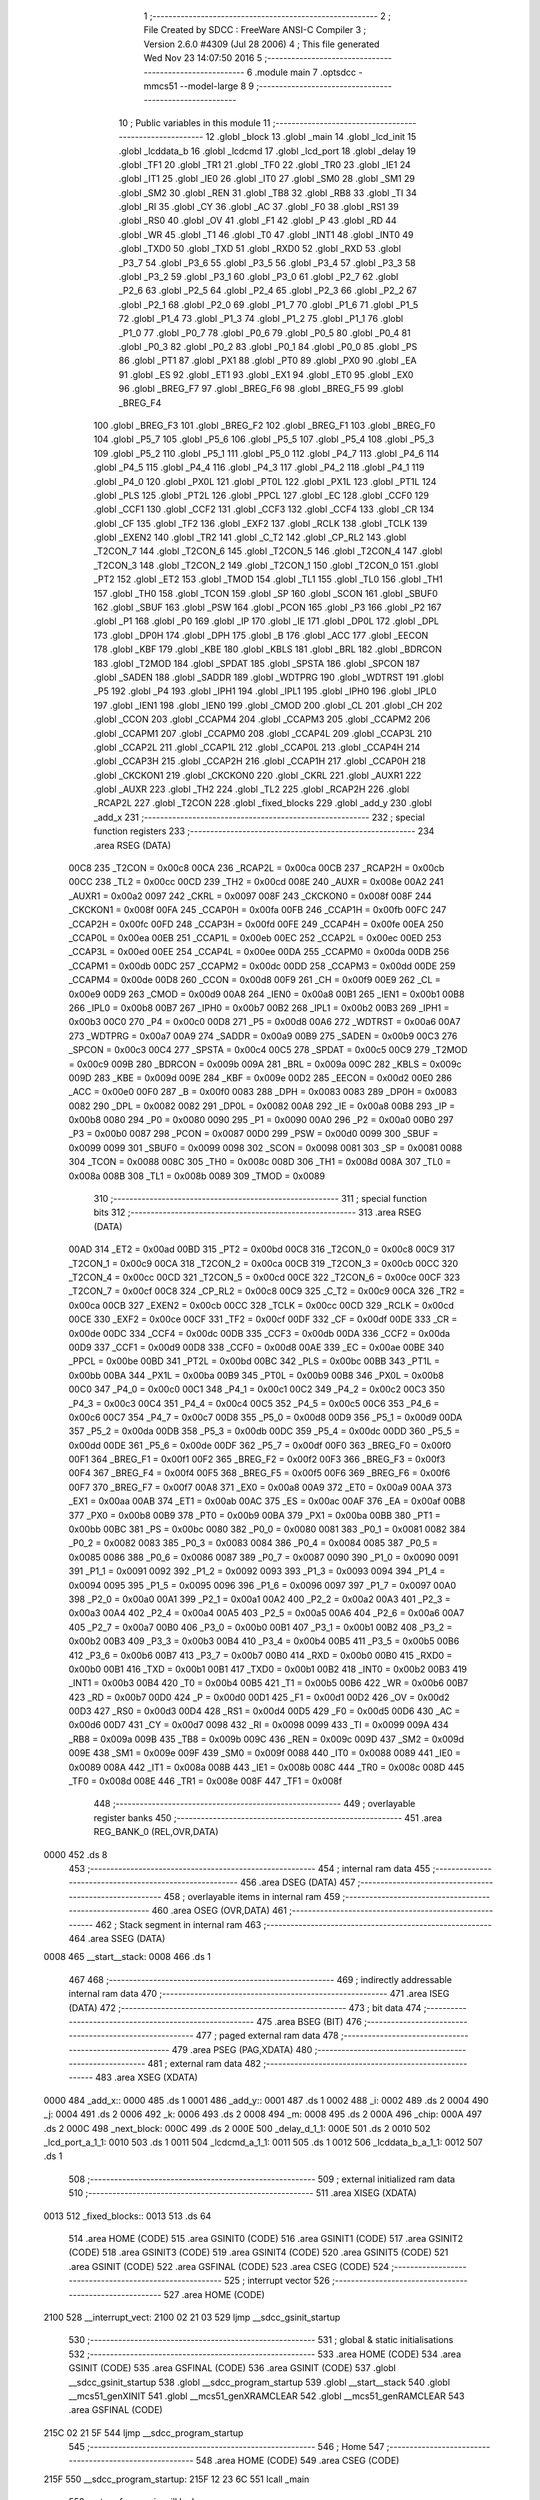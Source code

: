                               1 ;--------------------------------------------------------
                              2 ; File Created by SDCC : FreeWare ANSI-C Compiler
                              3 ; Version 2.6.0 #4309 (Jul 28 2006)
                              4 ; This file generated Wed Nov 23 14:07:50 2016
                              5 ;--------------------------------------------------------
                              6 	.module main
                              7 	.optsdcc -mmcs51 --model-large
                              8 	
                              9 ;--------------------------------------------------------
                             10 ; Public variables in this module
                             11 ;--------------------------------------------------------
                             12 	.globl _block
                             13 	.globl _main
                             14 	.globl _lcd_init
                             15 	.globl _lcddata_b
                             16 	.globl _lcdcmd
                             17 	.globl _lcd_port
                             18 	.globl _delay
                             19 	.globl _TF1
                             20 	.globl _TR1
                             21 	.globl _TF0
                             22 	.globl _TR0
                             23 	.globl _IE1
                             24 	.globl _IT1
                             25 	.globl _IE0
                             26 	.globl _IT0
                             27 	.globl _SM0
                             28 	.globl _SM1
                             29 	.globl _SM2
                             30 	.globl _REN
                             31 	.globl _TB8
                             32 	.globl _RB8
                             33 	.globl _TI
                             34 	.globl _RI
                             35 	.globl _CY
                             36 	.globl _AC
                             37 	.globl _F0
                             38 	.globl _RS1
                             39 	.globl _RS0
                             40 	.globl _OV
                             41 	.globl _F1
                             42 	.globl _P
                             43 	.globl _RD
                             44 	.globl _WR
                             45 	.globl _T1
                             46 	.globl _T0
                             47 	.globl _INT1
                             48 	.globl _INT0
                             49 	.globl _TXD0
                             50 	.globl _TXD
                             51 	.globl _RXD0
                             52 	.globl _RXD
                             53 	.globl _P3_7
                             54 	.globl _P3_6
                             55 	.globl _P3_5
                             56 	.globl _P3_4
                             57 	.globl _P3_3
                             58 	.globl _P3_2
                             59 	.globl _P3_1
                             60 	.globl _P3_0
                             61 	.globl _P2_7
                             62 	.globl _P2_6
                             63 	.globl _P2_5
                             64 	.globl _P2_4
                             65 	.globl _P2_3
                             66 	.globl _P2_2
                             67 	.globl _P2_1
                             68 	.globl _P2_0
                             69 	.globl _P1_7
                             70 	.globl _P1_6
                             71 	.globl _P1_5
                             72 	.globl _P1_4
                             73 	.globl _P1_3
                             74 	.globl _P1_2
                             75 	.globl _P1_1
                             76 	.globl _P1_0
                             77 	.globl _P0_7
                             78 	.globl _P0_6
                             79 	.globl _P0_5
                             80 	.globl _P0_4
                             81 	.globl _P0_3
                             82 	.globl _P0_2
                             83 	.globl _P0_1
                             84 	.globl _P0_0
                             85 	.globl _PS
                             86 	.globl _PT1
                             87 	.globl _PX1
                             88 	.globl _PT0
                             89 	.globl _PX0
                             90 	.globl _EA
                             91 	.globl _ES
                             92 	.globl _ET1
                             93 	.globl _EX1
                             94 	.globl _ET0
                             95 	.globl _EX0
                             96 	.globl _BREG_F7
                             97 	.globl _BREG_F6
                             98 	.globl _BREG_F5
                             99 	.globl _BREG_F4
                            100 	.globl _BREG_F3
                            101 	.globl _BREG_F2
                            102 	.globl _BREG_F1
                            103 	.globl _BREG_F0
                            104 	.globl _P5_7
                            105 	.globl _P5_6
                            106 	.globl _P5_5
                            107 	.globl _P5_4
                            108 	.globl _P5_3
                            109 	.globl _P5_2
                            110 	.globl _P5_1
                            111 	.globl _P5_0
                            112 	.globl _P4_7
                            113 	.globl _P4_6
                            114 	.globl _P4_5
                            115 	.globl _P4_4
                            116 	.globl _P4_3
                            117 	.globl _P4_2
                            118 	.globl _P4_1
                            119 	.globl _P4_0
                            120 	.globl _PX0L
                            121 	.globl _PT0L
                            122 	.globl _PX1L
                            123 	.globl _PT1L
                            124 	.globl _PLS
                            125 	.globl _PT2L
                            126 	.globl _PPCL
                            127 	.globl _EC
                            128 	.globl _CCF0
                            129 	.globl _CCF1
                            130 	.globl _CCF2
                            131 	.globl _CCF3
                            132 	.globl _CCF4
                            133 	.globl _CR
                            134 	.globl _CF
                            135 	.globl _TF2
                            136 	.globl _EXF2
                            137 	.globl _RCLK
                            138 	.globl _TCLK
                            139 	.globl _EXEN2
                            140 	.globl _TR2
                            141 	.globl _C_T2
                            142 	.globl _CP_RL2
                            143 	.globl _T2CON_7
                            144 	.globl _T2CON_6
                            145 	.globl _T2CON_5
                            146 	.globl _T2CON_4
                            147 	.globl _T2CON_3
                            148 	.globl _T2CON_2
                            149 	.globl _T2CON_1
                            150 	.globl _T2CON_0
                            151 	.globl _PT2
                            152 	.globl _ET2
                            153 	.globl _TMOD
                            154 	.globl _TL1
                            155 	.globl _TL0
                            156 	.globl _TH1
                            157 	.globl _TH0
                            158 	.globl _TCON
                            159 	.globl _SP
                            160 	.globl _SCON
                            161 	.globl _SBUF0
                            162 	.globl _SBUF
                            163 	.globl _PSW
                            164 	.globl _PCON
                            165 	.globl _P3
                            166 	.globl _P2
                            167 	.globl _P1
                            168 	.globl _P0
                            169 	.globl _IP
                            170 	.globl _IE
                            171 	.globl _DP0L
                            172 	.globl _DPL
                            173 	.globl _DP0H
                            174 	.globl _DPH
                            175 	.globl _B
                            176 	.globl _ACC
                            177 	.globl _EECON
                            178 	.globl _KBF
                            179 	.globl _KBE
                            180 	.globl _KBLS
                            181 	.globl _BRL
                            182 	.globl _BDRCON
                            183 	.globl _T2MOD
                            184 	.globl _SPDAT
                            185 	.globl _SPSTA
                            186 	.globl _SPCON
                            187 	.globl _SADEN
                            188 	.globl _SADDR
                            189 	.globl _WDTPRG
                            190 	.globl _WDTRST
                            191 	.globl _P5
                            192 	.globl _P4
                            193 	.globl _IPH1
                            194 	.globl _IPL1
                            195 	.globl _IPH0
                            196 	.globl _IPL0
                            197 	.globl _IEN1
                            198 	.globl _IEN0
                            199 	.globl _CMOD
                            200 	.globl _CL
                            201 	.globl _CH
                            202 	.globl _CCON
                            203 	.globl _CCAPM4
                            204 	.globl _CCAPM3
                            205 	.globl _CCAPM2
                            206 	.globl _CCAPM1
                            207 	.globl _CCAPM0
                            208 	.globl _CCAP4L
                            209 	.globl _CCAP3L
                            210 	.globl _CCAP2L
                            211 	.globl _CCAP1L
                            212 	.globl _CCAP0L
                            213 	.globl _CCAP4H
                            214 	.globl _CCAP3H
                            215 	.globl _CCAP2H
                            216 	.globl _CCAP1H
                            217 	.globl _CCAP0H
                            218 	.globl _CKCKON1
                            219 	.globl _CKCKON0
                            220 	.globl _CKRL
                            221 	.globl _AUXR1
                            222 	.globl _AUXR
                            223 	.globl _TH2
                            224 	.globl _TL2
                            225 	.globl _RCAP2H
                            226 	.globl _RCAP2L
                            227 	.globl _T2CON
                            228 	.globl _fixed_blocks
                            229 	.globl _add_y
                            230 	.globl _add_x
                            231 ;--------------------------------------------------------
                            232 ; special function registers
                            233 ;--------------------------------------------------------
                            234 	.area RSEG    (DATA)
                    00C8    235 _T2CON	=	0x00c8
                    00CA    236 _RCAP2L	=	0x00ca
                    00CB    237 _RCAP2H	=	0x00cb
                    00CC    238 _TL2	=	0x00cc
                    00CD    239 _TH2	=	0x00cd
                    008E    240 _AUXR	=	0x008e
                    00A2    241 _AUXR1	=	0x00a2
                    0097    242 _CKRL	=	0x0097
                    008F    243 _CKCKON0	=	0x008f
                    008F    244 _CKCKON1	=	0x008f
                    00FA    245 _CCAP0H	=	0x00fa
                    00FB    246 _CCAP1H	=	0x00fb
                    00FC    247 _CCAP2H	=	0x00fc
                    00FD    248 _CCAP3H	=	0x00fd
                    00FE    249 _CCAP4H	=	0x00fe
                    00EA    250 _CCAP0L	=	0x00ea
                    00EB    251 _CCAP1L	=	0x00eb
                    00EC    252 _CCAP2L	=	0x00ec
                    00ED    253 _CCAP3L	=	0x00ed
                    00EE    254 _CCAP4L	=	0x00ee
                    00DA    255 _CCAPM0	=	0x00da
                    00DB    256 _CCAPM1	=	0x00db
                    00DC    257 _CCAPM2	=	0x00dc
                    00DD    258 _CCAPM3	=	0x00dd
                    00DE    259 _CCAPM4	=	0x00de
                    00D8    260 _CCON	=	0x00d8
                    00F9    261 _CH	=	0x00f9
                    00E9    262 _CL	=	0x00e9
                    00D9    263 _CMOD	=	0x00d9
                    00A8    264 _IEN0	=	0x00a8
                    00B1    265 _IEN1	=	0x00b1
                    00B8    266 _IPL0	=	0x00b8
                    00B7    267 _IPH0	=	0x00b7
                    00B2    268 _IPL1	=	0x00b2
                    00B3    269 _IPH1	=	0x00b3
                    00C0    270 _P4	=	0x00c0
                    00D8    271 _P5	=	0x00d8
                    00A6    272 _WDTRST	=	0x00a6
                    00A7    273 _WDTPRG	=	0x00a7
                    00A9    274 _SADDR	=	0x00a9
                    00B9    275 _SADEN	=	0x00b9
                    00C3    276 _SPCON	=	0x00c3
                    00C4    277 _SPSTA	=	0x00c4
                    00C5    278 _SPDAT	=	0x00c5
                    00C9    279 _T2MOD	=	0x00c9
                    009B    280 _BDRCON	=	0x009b
                    009A    281 _BRL	=	0x009a
                    009C    282 _KBLS	=	0x009c
                    009D    283 _KBE	=	0x009d
                    009E    284 _KBF	=	0x009e
                    00D2    285 _EECON	=	0x00d2
                    00E0    286 _ACC	=	0x00e0
                    00F0    287 _B	=	0x00f0
                    0083    288 _DPH	=	0x0083
                    0083    289 _DP0H	=	0x0083
                    0082    290 _DPL	=	0x0082
                    0082    291 _DP0L	=	0x0082
                    00A8    292 _IE	=	0x00a8
                    00B8    293 _IP	=	0x00b8
                    0080    294 _P0	=	0x0080
                    0090    295 _P1	=	0x0090
                    00A0    296 _P2	=	0x00a0
                    00B0    297 _P3	=	0x00b0
                    0087    298 _PCON	=	0x0087
                    00D0    299 _PSW	=	0x00d0
                    0099    300 _SBUF	=	0x0099
                    0099    301 _SBUF0	=	0x0099
                    0098    302 _SCON	=	0x0098
                    0081    303 _SP	=	0x0081
                    0088    304 _TCON	=	0x0088
                    008C    305 _TH0	=	0x008c
                    008D    306 _TH1	=	0x008d
                    008A    307 _TL0	=	0x008a
                    008B    308 _TL1	=	0x008b
                    0089    309 _TMOD	=	0x0089
                            310 ;--------------------------------------------------------
                            311 ; special function bits
                            312 ;--------------------------------------------------------
                            313 	.area RSEG    (DATA)
                    00AD    314 _ET2	=	0x00ad
                    00BD    315 _PT2	=	0x00bd
                    00C8    316 _T2CON_0	=	0x00c8
                    00C9    317 _T2CON_1	=	0x00c9
                    00CA    318 _T2CON_2	=	0x00ca
                    00CB    319 _T2CON_3	=	0x00cb
                    00CC    320 _T2CON_4	=	0x00cc
                    00CD    321 _T2CON_5	=	0x00cd
                    00CE    322 _T2CON_6	=	0x00ce
                    00CF    323 _T2CON_7	=	0x00cf
                    00C8    324 _CP_RL2	=	0x00c8
                    00C9    325 _C_T2	=	0x00c9
                    00CA    326 _TR2	=	0x00ca
                    00CB    327 _EXEN2	=	0x00cb
                    00CC    328 _TCLK	=	0x00cc
                    00CD    329 _RCLK	=	0x00cd
                    00CE    330 _EXF2	=	0x00ce
                    00CF    331 _TF2	=	0x00cf
                    00DF    332 _CF	=	0x00df
                    00DE    333 _CR	=	0x00de
                    00DC    334 _CCF4	=	0x00dc
                    00DB    335 _CCF3	=	0x00db
                    00DA    336 _CCF2	=	0x00da
                    00D9    337 _CCF1	=	0x00d9
                    00D8    338 _CCF0	=	0x00d8
                    00AE    339 _EC	=	0x00ae
                    00BE    340 _PPCL	=	0x00be
                    00BD    341 _PT2L	=	0x00bd
                    00BC    342 _PLS	=	0x00bc
                    00BB    343 _PT1L	=	0x00bb
                    00BA    344 _PX1L	=	0x00ba
                    00B9    345 _PT0L	=	0x00b9
                    00B8    346 _PX0L	=	0x00b8
                    00C0    347 _P4_0	=	0x00c0
                    00C1    348 _P4_1	=	0x00c1
                    00C2    349 _P4_2	=	0x00c2
                    00C3    350 _P4_3	=	0x00c3
                    00C4    351 _P4_4	=	0x00c4
                    00C5    352 _P4_5	=	0x00c5
                    00C6    353 _P4_6	=	0x00c6
                    00C7    354 _P4_7	=	0x00c7
                    00D8    355 _P5_0	=	0x00d8
                    00D9    356 _P5_1	=	0x00d9
                    00DA    357 _P5_2	=	0x00da
                    00DB    358 _P5_3	=	0x00db
                    00DC    359 _P5_4	=	0x00dc
                    00DD    360 _P5_5	=	0x00dd
                    00DE    361 _P5_6	=	0x00de
                    00DF    362 _P5_7	=	0x00df
                    00F0    363 _BREG_F0	=	0x00f0
                    00F1    364 _BREG_F1	=	0x00f1
                    00F2    365 _BREG_F2	=	0x00f2
                    00F3    366 _BREG_F3	=	0x00f3
                    00F4    367 _BREG_F4	=	0x00f4
                    00F5    368 _BREG_F5	=	0x00f5
                    00F6    369 _BREG_F6	=	0x00f6
                    00F7    370 _BREG_F7	=	0x00f7
                    00A8    371 _EX0	=	0x00a8
                    00A9    372 _ET0	=	0x00a9
                    00AA    373 _EX1	=	0x00aa
                    00AB    374 _ET1	=	0x00ab
                    00AC    375 _ES	=	0x00ac
                    00AF    376 _EA	=	0x00af
                    00B8    377 _PX0	=	0x00b8
                    00B9    378 _PT0	=	0x00b9
                    00BA    379 _PX1	=	0x00ba
                    00BB    380 _PT1	=	0x00bb
                    00BC    381 _PS	=	0x00bc
                    0080    382 _P0_0	=	0x0080
                    0081    383 _P0_1	=	0x0081
                    0082    384 _P0_2	=	0x0082
                    0083    385 _P0_3	=	0x0083
                    0084    386 _P0_4	=	0x0084
                    0085    387 _P0_5	=	0x0085
                    0086    388 _P0_6	=	0x0086
                    0087    389 _P0_7	=	0x0087
                    0090    390 _P1_0	=	0x0090
                    0091    391 _P1_1	=	0x0091
                    0092    392 _P1_2	=	0x0092
                    0093    393 _P1_3	=	0x0093
                    0094    394 _P1_4	=	0x0094
                    0095    395 _P1_5	=	0x0095
                    0096    396 _P1_6	=	0x0096
                    0097    397 _P1_7	=	0x0097
                    00A0    398 _P2_0	=	0x00a0
                    00A1    399 _P2_1	=	0x00a1
                    00A2    400 _P2_2	=	0x00a2
                    00A3    401 _P2_3	=	0x00a3
                    00A4    402 _P2_4	=	0x00a4
                    00A5    403 _P2_5	=	0x00a5
                    00A6    404 _P2_6	=	0x00a6
                    00A7    405 _P2_7	=	0x00a7
                    00B0    406 _P3_0	=	0x00b0
                    00B1    407 _P3_1	=	0x00b1
                    00B2    408 _P3_2	=	0x00b2
                    00B3    409 _P3_3	=	0x00b3
                    00B4    410 _P3_4	=	0x00b4
                    00B5    411 _P3_5	=	0x00b5
                    00B6    412 _P3_6	=	0x00b6
                    00B7    413 _P3_7	=	0x00b7
                    00B0    414 _RXD	=	0x00b0
                    00B0    415 _RXD0	=	0x00b0
                    00B1    416 _TXD	=	0x00b1
                    00B1    417 _TXD0	=	0x00b1
                    00B2    418 _INT0	=	0x00b2
                    00B3    419 _INT1	=	0x00b3
                    00B4    420 _T0	=	0x00b4
                    00B5    421 _T1	=	0x00b5
                    00B6    422 _WR	=	0x00b6
                    00B7    423 _RD	=	0x00b7
                    00D0    424 _P	=	0x00d0
                    00D1    425 _F1	=	0x00d1
                    00D2    426 _OV	=	0x00d2
                    00D3    427 _RS0	=	0x00d3
                    00D4    428 _RS1	=	0x00d4
                    00D5    429 _F0	=	0x00d5
                    00D6    430 _AC	=	0x00d6
                    00D7    431 _CY	=	0x00d7
                    0098    432 _RI	=	0x0098
                    0099    433 _TI	=	0x0099
                    009A    434 _RB8	=	0x009a
                    009B    435 _TB8	=	0x009b
                    009C    436 _REN	=	0x009c
                    009D    437 _SM2	=	0x009d
                    009E    438 _SM1	=	0x009e
                    009F    439 _SM0	=	0x009f
                    0088    440 _IT0	=	0x0088
                    0089    441 _IE0	=	0x0089
                    008A    442 _IT1	=	0x008a
                    008B    443 _IE1	=	0x008b
                    008C    444 _TR0	=	0x008c
                    008D    445 _TF0	=	0x008d
                    008E    446 _TR1	=	0x008e
                    008F    447 _TF1	=	0x008f
                            448 ;--------------------------------------------------------
                            449 ; overlayable register banks
                            450 ;--------------------------------------------------------
                            451 	.area REG_BANK_0	(REL,OVR,DATA)
   0000                     452 	.ds 8
                            453 ;--------------------------------------------------------
                            454 ; internal ram data
                            455 ;--------------------------------------------------------
                            456 	.area DSEG    (DATA)
                            457 ;--------------------------------------------------------
                            458 ; overlayable items in internal ram 
                            459 ;--------------------------------------------------------
                            460 	.area OSEG    (OVR,DATA)
                            461 ;--------------------------------------------------------
                            462 ; Stack segment in internal ram 
                            463 ;--------------------------------------------------------
                            464 	.area	SSEG	(DATA)
   0008                     465 __start__stack:
   0008                     466 	.ds	1
                            467 
                            468 ;--------------------------------------------------------
                            469 ; indirectly addressable internal ram data
                            470 ;--------------------------------------------------------
                            471 	.area ISEG    (DATA)
                            472 ;--------------------------------------------------------
                            473 ; bit data
                            474 ;--------------------------------------------------------
                            475 	.area BSEG    (BIT)
                            476 ;--------------------------------------------------------
                            477 ; paged external ram data
                            478 ;--------------------------------------------------------
                            479 	.area PSEG    (PAG,XDATA)
                            480 ;--------------------------------------------------------
                            481 ; external ram data
                            482 ;--------------------------------------------------------
                            483 	.area XSEG    (XDATA)
   0000                     484 _add_x::
   0000                     485 	.ds 1
   0001                     486 _add_y::
   0001                     487 	.ds 1
   0002                     488 _i:
   0002                     489 	.ds 2
   0004                     490 _j:
   0004                     491 	.ds 2
   0006                     492 _k:
   0006                     493 	.ds 2
   0008                     494 _m:
   0008                     495 	.ds 2
   000A                     496 _chip:
   000A                     497 	.ds 2
   000C                     498 _next_block:
   000C                     499 	.ds 2
   000E                     500 _delay_d_1_1:
   000E                     501 	.ds 2
   0010                     502 _lcd_port_a_1_1:
   0010                     503 	.ds 1
   0011                     504 _lcdcmd_a_1_1:
   0011                     505 	.ds 1
   0012                     506 _lcddata_b_a_1_1:
   0012                     507 	.ds 1
                            508 ;--------------------------------------------------------
                            509 ; external initialized ram data
                            510 ;--------------------------------------------------------
                            511 	.area XISEG   (XDATA)
   0013                     512 _fixed_blocks::
   0013                     513 	.ds 64
                            514 	.area HOME    (CODE)
                            515 	.area GSINIT0 (CODE)
                            516 	.area GSINIT1 (CODE)
                            517 	.area GSINIT2 (CODE)
                            518 	.area GSINIT3 (CODE)
                            519 	.area GSINIT4 (CODE)
                            520 	.area GSINIT5 (CODE)
                            521 	.area GSINIT  (CODE)
                            522 	.area GSFINAL (CODE)
                            523 	.area CSEG    (CODE)
                            524 ;--------------------------------------------------------
                            525 ; interrupt vector 
                            526 ;--------------------------------------------------------
                            527 	.area HOME    (CODE)
   2100                     528 __interrupt_vect:
   2100 02 21 03            529 	ljmp	__sdcc_gsinit_startup
                            530 ;--------------------------------------------------------
                            531 ; global & static initialisations
                            532 ;--------------------------------------------------------
                            533 	.area HOME    (CODE)
                            534 	.area GSINIT  (CODE)
                            535 	.area GSFINAL (CODE)
                            536 	.area GSINIT  (CODE)
                            537 	.globl __sdcc_gsinit_startup
                            538 	.globl __sdcc_program_startup
                            539 	.globl __start__stack
                            540 	.globl __mcs51_genXINIT
                            541 	.globl __mcs51_genXRAMCLEAR
                            542 	.globl __mcs51_genRAMCLEAR
                            543 	.area GSFINAL (CODE)
   215C 02 21 5F            544 	ljmp	__sdcc_program_startup
                            545 ;--------------------------------------------------------
                            546 ; Home
                            547 ;--------------------------------------------------------
                            548 	.area HOME    (CODE)
                            549 	.area CSEG    (CODE)
   215F                     550 __sdcc_program_startup:
   215F 12 23 6C            551 	lcall	_main
                            552 ;	return from main will lock up
   2162 80 FE               553 	sjmp .
                            554 ;--------------------------------------------------------
                            555 ; code
                            556 ;--------------------------------------------------------
                            557 	.area CSEG    (CODE)
                            558 ;------------------------------------------------------------
                            559 ;Allocation info for local variables in function 'delay'
                            560 ;------------------------------------------------------------
                            561 ;d                         Allocated with name '_delay_d_1_1'
                            562 ;i                         Allocated with name '_delay_i_1_1'
                            563 ;j                         Allocated with name '_delay_j_1_1'
                            564 ;------------------------------------------------------------
                            565 ;	main.c:149: void delay(unsigned int d){
                            566 ;	-----------------------------------------
                            567 ;	 function delay
                            568 ;	-----------------------------------------
   2164                     569 _delay:
                    0002    570 	ar2 = 0x02
                    0003    571 	ar3 = 0x03
                    0004    572 	ar4 = 0x04
                    0005    573 	ar5 = 0x05
                    0006    574 	ar6 = 0x06
                    0007    575 	ar7 = 0x07
                    0000    576 	ar0 = 0x00
                    0001    577 	ar1 = 0x01
                            578 ;	genReceive
   2164 AA 83               579 	mov	r2,dph
   2166 E5 82               580 	mov	a,dpl
   2168 90 00 0E            581 	mov	dptr,#_delay_d_1_1
   216B F0                  582 	movx	@dptr,a
   216C A3                  583 	inc	dptr
   216D EA                  584 	mov	a,r2
   216E F0                  585 	movx	@dptr,a
                            586 ;	main.c:151: for(i=0;i< d;i++)
                            587 ;	genAssign
   216F 90 00 0E            588 	mov	dptr,#_delay_d_1_1
   2172 E0                  589 	movx	a,@dptr
   2173 FA                  590 	mov	r2,a
   2174 A3                  591 	inc	dptr
   2175 E0                  592 	movx	a,@dptr
   2176 FB                  593 	mov	r3,a
                            594 ;	genAssign
   2177 7C 00               595 	mov	r4,#0x00
   2179 7D 00               596 	mov	r5,#0x00
   217B                     597 00104$:
                            598 ;	genCmpLt
                            599 ;	genCmp
   217B C3                  600 	clr	c
   217C EC                  601 	mov	a,r4
   217D 9A                  602 	subb	a,r2
   217E ED                  603 	mov	a,r5
   217F 9B                  604 	subb	a,r3
                            605 ;	genIfxJump
                            606 ;	Peephole 108.a	removed ljmp by inverse jump logic
   2180 50 14               607 	jnc	00108$
                            608 ;	Peephole 300	removed redundant label 00116$
                            609 ;	main.c:152: for(j=0;j<5;j++);
                            610 ;	genAssign
   2182 7E 05               611 	mov	r6,#0x05
   2184 7F 00               612 	mov	r7,#0x00
   2186                     613 00103$:
                            614 ;	genMinus
                            615 ;	genMinusDec
   2186 1E                  616 	dec	r6
   2187 BE FF 01            617 	cjne	r6,#0xff,00117$
   218A 1F                  618 	dec	r7
   218B                     619 00117$:
                            620 ;	genIfx
   218B EE                  621 	mov	a,r6
   218C 4F                  622 	orl	a,r7
                            623 ;	genIfxJump
                            624 ;	Peephole 108.b	removed ljmp by inverse jump logic
   218D 70 F7               625 	jnz	00103$
                            626 ;	Peephole 300	removed redundant label 00118$
                            627 ;	main.c:151: for(i=0;i< d;i++)
                            628 ;	genPlus
                            629 ;     genPlusIncr
                            630 ;	tail increment optimized (range 7)
   218F 0C                  631 	inc	r4
   2190 BC 00 E8            632 	cjne	r4,#0x00,00104$
   2193 0D                  633 	inc	r5
                            634 ;	Peephole 112.b	changed ljmp to sjmp
   2194 80 E5               635 	sjmp	00104$
   2196                     636 00108$:
   2196 22                  637 	ret
                            638 ;------------------------------------------------------------
                            639 ;Allocation info for local variables in function 'lcd_port'
                            640 ;------------------------------------------------------------
                            641 ;a                         Allocated with name '_lcd_port_a_1_1'
                            642 ;------------------------------------------------------------
                            643 ;	main.c:155: void lcd_port(char a)
                            644 ;	-----------------------------------------
                            645 ;	 function lcd_port
                            646 ;	-----------------------------------------
   2197                     647 _lcd_port:
                            648 ;	genReceive
   2197 E5 82               649 	mov	a,dpl
   2199 90 00 10            650 	mov	dptr,#_lcd_port_a_1_1
   219C F0                  651 	movx	@dptr,a
                            652 ;	main.c:157: if(a & 1)
                            653 ;	genAssign
   219D 90 00 10            654 	mov	dptr,#_lcd_port_a_1_1
   21A0 E0                  655 	movx	a,@dptr
                            656 ;	genAnd
   21A1 FA                  657 	mov	r2,a
                            658 ;	Peephole 105	removed redundant mov
                            659 ;	genIfxJump
                            660 ;	Peephole 108.d	removed ljmp by inverse jump logic
   21A2 30 E0 04            661 	jnb	acc.0,00102$
                            662 ;	Peephole 300	removed redundant label 00135$
                            663 ;	main.c:158: D0 = 1;
                            664 ;	genAssign
   21A5 D2 A0               665 	setb	_P2_0
                            666 ;	Peephole 112.b	changed ljmp to sjmp
   21A7 80 02               667 	sjmp	00103$
   21A9                     668 00102$:
                            669 ;	main.c:160: D0 = 0;
                            670 ;	genAssign
   21A9 C2 A0               671 	clr	_P2_0
   21AB                     672 00103$:
                            673 ;	main.c:162: if(a & 2)
                            674 ;	genAssign
   21AB 90 00 10            675 	mov	dptr,#_lcd_port_a_1_1
   21AE E0                  676 	movx	a,@dptr
                            677 ;	genAnd
   21AF FA                  678 	mov	r2,a
                            679 ;	Peephole 105	removed redundant mov
                            680 ;	genIfxJump
                            681 ;	Peephole 108.d	removed ljmp by inverse jump logic
   21B0 30 E1 04            682 	jnb	acc.1,00105$
                            683 ;	Peephole 300	removed redundant label 00136$
                            684 ;	main.c:163: D1 = 1;
                            685 ;	genAssign
   21B3 D2 A1               686 	setb	_P2_1
                            687 ;	Peephole 112.b	changed ljmp to sjmp
   21B5 80 02               688 	sjmp	00106$
   21B7                     689 00105$:
                            690 ;	main.c:165: D1 = 0;
                            691 ;	genAssign
   21B7 C2 A1               692 	clr	_P2_1
   21B9                     693 00106$:
                            694 ;	main.c:167: if(a & 4)
                            695 ;	genAssign
   21B9 90 00 10            696 	mov	dptr,#_lcd_port_a_1_1
   21BC E0                  697 	movx	a,@dptr
                            698 ;	genAnd
   21BD FA                  699 	mov	r2,a
                            700 ;	Peephole 105	removed redundant mov
                            701 ;	genIfxJump
                            702 ;	Peephole 108.d	removed ljmp by inverse jump logic
   21BE 30 E2 04            703 	jnb	acc.2,00108$
                            704 ;	Peephole 300	removed redundant label 00137$
                            705 ;	main.c:168: D2 = 1;
                            706 ;	genAssign
   21C1 D2 A2               707 	setb	_P2_2
                            708 ;	Peephole 112.b	changed ljmp to sjmp
   21C3 80 02               709 	sjmp	00109$
   21C5                     710 00108$:
                            711 ;	main.c:170: D2 = 0;
                            712 ;	genAssign
   21C5 C2 A2               713 	clr	_P2_2
   21C7                     714 00109$:
                            715 ;	main.c:172: if(a & 8)
                            716 ;	genAssign
   21C7 90 00 10            717 	mov	dptr,#_lcd_port_a_1_1
   21CA E0                  718 	movx	a,@dptr
                            719 ;	genAnd
   21CB FA                  720 	mov	r2,a
                            721 ;	Peephole 105	removed redundant mov
                            722 ;	genIfxJump
                            723 ;	Peephole 108.d	removed ljmp by inverse jump logic
   21CC 30 E3 04            724 	jnb	acc.3,00111$
                            725 ;	Peephole 300	removed redundant label 00138$
                            726 ;	main.c:173: D3 = 1;
                            727 ;	genAssign
   21CF D2 A3               728 	setb	_P2_3
                            729 ;	Peephole 112.b	changed ljmp to sjmp
   21D1 80 02               730 	sjmp	00112$
   21D3                     731 00111$:
                            732 ;	main.c:175: D3 = 0;
                            733 ;	genAssign
   21D3 C2 A3               734 	clr	_P2_3
   21D5                     735 00112$:
                            736 ;	main.c:177: if(a & 16)
                            737 ;	genAssign
   21D5 90 00 10            738 	mov	dptr,#_lcd_port_a_1_1
   21D8 E0                  739 	movx	a,@dptr
                            740 ;	genAnd
   21D9 FA                  741 	mov	r2,a
                            742 ;	Peephole 105	removed redundant mov
                            743 ;	genIfxJump
                            744 ;	Peephole 108.d	removed ljmp by inverse jump logic
   21DA 30 E4 04            745 	jnb	acc.4,00114$
                            746 ;	Peephole 300	removed redundant label 00139$
                            747 ;	main.c:178: D4 = 1;
                            748 ;	genAssign
   21DD D2 A4               749 	setb	_P2_4
                            750 ;	Peephole 112.b	changed ljmp to sjmp
   21DF 80 02               751 	sjmp	00115$
   21E1                     752 00114$:
                            753 ;	main.c:180: D4 = 0;
                            754 ;	genAssign
   21E1 C2 A4               755 	clr	_P2_4
   21E3                     756 00115$:
                            757 ;	main.c:182: if(a & 32)
                            758 ;	genAssign
   21E3 90 00 10            759 	mov	dptr,#_lcd_port_a_1_1
   21E6 E0                  760 	movx	a,@dptr
                            761 ;	genAnd
   21E7 FA                  762 	mov	r2,a
                            763 ;	Peephole 105	removed redundant mov
                            764 ;	genIfxJump
                            765 ;	Peephole 108.d	removed ljmp by inverse jump logic
   21E8 30 E5 04            766 	jnb	acc.5,00117$
                            767 ;	Peephole 300	removed redundant label 00140$
                            768 ;	main.c:183: D5 = 1;
                            769 ;	genAssign
   21EB D2 A5               770 	setb	_P2_5
                            771 ;	Peephole 112.b	changed ljmp to sjmp
   21ED 80 02               772 	sjmp	00118$
   21EF                     773 00117$:
                            774 ;	main.c:185: D5 = 0;
                            775 ;	genAssign
   21EF C2 A5               776 	clr	_P2_5
   21F1                     777 00118$:
                            778 ;	main.c:187: if(a & 64)
                            779 ;	genAssign
   21F1 90 00 10            780 	mov	dptr,#_lcd_port_a_1_1
   21F4 E0                  781 	movx	a,@dptr
                            782 ;	genAnd
   21F5 FA                  783 	mov	r2,a
                            784 ;	Peephole 105	removed redundant mov
                            785 ;	genIfxJump
                            786 ;	Peephole 108.d	removed ljmp by inverse jump logic
   21F6 30 E6 04            787 	jnb	acc.6,00120$
                            788 ;	Peephole 300	removed redundant label 00141$
                            789 ;	main.c:188: D6 = 1;
                            790 ;	genAssign
   21F9 D2 A6               791 	setb	_P2_6
                            792 ;	Peephole 112.b	changed ljmp to sjmp
   21FB 80 02               793 	sjmp	00121$
   21FD                     794 00120$:
                            795 ;	main.c:190: D6 = 0;
                            796 ;	genAssign
   21FD C2 A6               797 	clr	_P2_6
   21FF                     798 00121$:
                            799 ;	main.c:192: if(a & 128)
                            800 ;	genAssign
   21FF 90 00 10            801 	mov	dptr,#_lcd_port_a_1_1
   2202 E0                  802 	movx	a,@dptr
                            803 ;	genAnd
   2203 FA                  804 	mov	r2,a
                            805 ;	Peephole 105	removed redundant mov
                            806 ;	Peephole 108.d	removed ljmp by inverse jump logic
   2204 30 E7 03            807 	jnb	acc.7,00123$
                            808 ;	Peephole 300	removed redundant label 00142$
                            809 ;	main.c:193: D7 = 1;
                            810 ;	genAssign
   2207 D2 A7               811 	setb	_P2_7
                            812 ;	Peephole 112.b	changed ljmp to sjmp
                            813 ;	Peephole 251.b	replaced sjmp to ret with ret
   2209 22                  814 	ret
   220A                     815 00123$:
                            816 ;	main.c:195: D7 = 0;
                            817 ;	genAssign
   220A C2 A7               818 	clr	_P2_7
                            819 ;	Peephole 300	removed redundant label 00125$
   220C 22                  820 	ret
                            821 ;------------------------------------------------------------
                            822 ;Allocation info for local variables in function 'lcdcmd'
                            823 ;------------------------------------------------------------
                            824 ;a                         Allocated with name '_lcdcmd_a_1_1'
                            825 ;------------------------------------------------------------
                            826 ;	main.c:198: void lcdcmd(char a)
                            827 ;	-----------------------------------------
                            828 ;	 function lcdcmd
                            829 ;	-----------------------------------------
   220D                     830 _lcdcmd:
                            831 ;	genReceive
   220D E5 82               832 	mov	a,dpl
   220F 90 00 11            833 	mov	dptr,#_lcdcmd_a_1_1
   2212 F0                  834 	movx	@dptr,a
                            835 ;	main.c:200: rw=0;                // => Enable Write
                            836 ;	genAssign
   2213 C2 97               837 	clr	_P1_7
                            838 ;	main.c:201: rs = 0;             // => RS = 0
                            839 ;	genAssign
   2215 C2 90               840 	clr	_P1_0
                            841 ;	main.c:203: P2=a;
                            842 ;	genAssign
   2217 90 00 11            843 	mov	dptr,#_lcdcmd_a_1_1
   221A E0                  844 	movx	a,@dptr
   221B F5 A0               845 	mov	_P2,a
                            846 ;	main.c:204: en  = 1;             // => E = 1
                            847 ;	genAssign
   221D D2 91               848 	setb	_P1_1
                            849 ;	main.c:205: delay(5);
                            850 ;	genCall
                            851 ;	Peephole 182.b	used 16 bit load of dptr
   221F 90 00 05            852 	mov	dptr,#0x0005
   2222 12 21 64            853 	lcall	_delay
                            854 ;	main.c:206: en  = 0;             // => E = 0
                            855 ;	genAssign
   2225 C2 91               856 	clr	_P1_1
                            857 ;	Peephole 300	removed redundant label 00101$
   2227 22                  858 	ret
                            859 ;------------------------------------------------------------
                            860 ;Allocation info for local variables in function 'lcddata_b'
                            861 ;------------------------------------------------------------
                            862 ;a                         Allocated with name '_lcddata_b_a_1_1'
                            863 ;------------------------------------------------------------
                            864 ;	main.c:210: void lcddata_b(char a)
                            865 ;	-----------------------------------------
                            866 ;	 function lcddata_b
                            867 ;	-----------------------------------------
   2228                     868 _lcddata_b:
                            869 ;	genReceive
   2228 E5 82               870 	mov	a,dpl
   222A 90 00 12            871 	mov	dptr,#_lcddata_b_a_1_1
   222D F0                  872 	movx	@dptr,a
                            873 ;	main.c:214: rw=0;                // => Enable Write
                            874 ;	genAssign
   222E C2 97               875 	clr	_P1_7
                            876 ;	main.c:215: rs = 1;             // => RS = 1
                            877 ;	genAssign
   2230 D2 90               878 	setb	_P1_0
                            879 ;	main.c:217: P2=a;
                            880 ;	genAssign
   2232 90 00 12            881 	mov	dptr,#_lcddata_b_a_1_1
   2235 E0                  882 	movx	a,@dptr
   2236 F5 A0               883 	mov	_P2,a
                            884 ;	main.c:218: en  = 1;             // => E = 1
                            885 ;	genAssign
   2238 D2 91               886 	setb	_P1_1
                            887 ;	main.c:219: delay(5);
                            888 ;	genCall
                            889 ;	Peephole 182.b	used 16 bit load of dptr
   223A 90 00 05            890 	mov	dptr,#0x0005
   223D 12 21 64            891 	lcall	_delay
                            892 ;	main.c:220: en  = 0;             // => E = 04
                            893 ;	genAssign
   2240 C2 91               894 	clr	_P1_1
                            895 ;	Peephole 300	removed redundant label 00101$
   2242 22                  896 	ret
                            897 ;------------------------------------------------------------
                            898 ;Allocation info for local variables in function 'lcd_init'
                            899 ;------------------------------------------------------------
                            900 ;------------------------------------------------------------
                            901 ;	main.c:224: void lcd_init()
                            902 ;	-----------------------------------------
                            903 ;	 function lcd_init
                            904 ;	-----------------------------------------
   2243                     905 _lcd_init:
                            906 ;	main.c:226: cs1=1;
                            907 ;	genAssign
   2243 D2 95               908 	setb	_P1_5
                            909 ;	main.c:227: cs2=0;
                            910 ;	genAssign
   2245 C2 94               911 	clr	_P1_4
                            912 ;	main.c:228: re=1;
                            913 ;	genAssign
   2247 D2 96               914 	setb	_P1_6
                            915 ;	main.c:230: lcdcmd(0x3F);    //Display on
                            916 ;	genCall
   2249 75 82 3F            917 	mov	dpl,#0x3F
   224C 12 22 0D            918 	lcall	_lcdcmd
                            919 ;	main.c:231: lcdcmd(0x40);    //Setting y-address
                            920 ;	genCall
   224F 75 82 40            921 	mov	dpl,#0x40
   2252 12 22 0D            922 	lcall	_lcdcmd
                            923 ;	main.c:232: lcdcmd(0xB8);    //Setting x-address page 1 is selected
                            924 ;	genCall
   2255 75 82 B8            925 	mov	dpl,#0xB8
   2258 12 22 0D            926 	lcall	_lcdcmd
                            927 ;	main.c:233: lcdcmd(0xC0);    //start line
                            928 ;	genCall
   225B 75 82 C0            929 	mov	dpl,#0xC0
   225E 12 22 0D            930 	lcall	_lcdcmd
                            931 ;	main.c:235: for(i=1;i<9;i++)
                            932 ;	genAssign
   2261 90 00 02            933 	mov	dptr,#_i
   2264 74 01               934 	mov	a,#0x01
   2266 F0                  935 	movx	@dptr,a
   2267 E4                  936 	clr	a
   2268 A3                  937 	inc	dptr
   2269 F0                  938 	movx	@dptr,a
   226A                     939 00105$:
                            940 ;	genAssign
   226A 90 00 02            941 	mov	dptr,#_i
   226D E0                  942 	movx	a,@dptr
   226E FA                  943 	mov	r2,a
   226F A3                  944 	inc	dptr
   2270 E0                  945 	movx	a,@dptr
   2271 FB                  946 	mov	r3,a
                            947 ;	genCmpLt
                            948 ;	genCmp
   2272 C3                  949 	clr	c
   2273 EA                  950 	mov	a,r2
   2274 94 09               951 	subb	a,#0x09
   2276 EB                  952 	mov	a,r3
   2277 64 80               953 	xrl	a,#0x80
   2279 94 80               954 	subb	a,#0x80
                            955 ;	genIfxJump
                            956 ;	Peephole 108.a	removed ljmp by inverse jump logic
   227B 50 5B               957 	jnc	00108$
                            958 ;	Peephole 300	removed redundant label 00127$
                            959 ;	main.c:237: for(j=0;j<64;j++)
                            960 ;	genAssign
   227D 90 00 04            961 	mov	dptr,#_j
   2280 E4                  962 	clr	a
   2281 F0                  963 	movx	@dptr,a
   2282 A3                  964 	inc	dptr
   2283 F0                  965 	movx	@dptr,a
   2284                     966 00101$:
                            967 ;	genAssign
   2284 90 00 04            968 	mov	dptr,#_j
   2287 E0                  969 	movx	a,@dptr
   2288 FA                  970 	mov	r2,a
   2289 A3                  971 	inc	dptr
   228A E0                  972 	movx	a,@dptr
   228B FB                  973 	mov	r3,a
                            974 ;	genCmpLt
                            975 ;	genCmp
   228C C3                  976 	clr	c
   228D EA                  977 	mov	a,r2
   228E 94 40               978 	subb	a,#0x40
   2290 EB                  979 	mov	a,r3
   2291 64 80               980 	xrl	a,#0x80
   2293 94 80               981 	subb	a,#0x80
                            982 ;	genIfxJump
                            983 ;	Peephole 108.a	removed ljmp by inverse jump logic
   2295 50 1B               984 	jnc	00104$
                            985 ;	Peephole 300	removed redundant label 00128$
                            986 ;	main.c:238: lcddata_b(0x00);
                            987 ;	genCall
   2297 75 82 00            988 	mov	dpl,#0x00
   229A 12 22 28            989 	lcall	_lcddata_b
                            990 ;	main.c:237: for(j=0;j<64;j++)
                            991 ;	genAssign
   229D 90 00 04            992 	mov	dptr,#_j
   22A0 E0                  993 	movx	a,@dptr
   22A1 FA                  994 	mov	r2,a
   22A2 A3                  995 	inc	dptr
   22A3 E0                  996 	movx	a,@dptr
   22A4 FB                  997 	mov	r3,a
                            998 ;	genPlus
   22A5 90 00 04            999 	mov	dptr,#_j
                           1000 ;     genPlusIncr
   22A8 74 01              1001 	mov	a,#0x01
                           1002 ;	Peephole 236.a	used r2 instead of ar2
   22AA 2A                 1003 	add	a,r2
   22AB F0                 1004 	movx	@dptr,a
                           1005 ;	Peephole 181	changed mov to clr
   22AC E4                 1006 	clr	a
                           1007 ;	Peephole 236.b	used r3 instead of ar3
   22AD 3B                 1008 	addc	a,r3
   22AE A3                 1009 	inc	dptr
   22AF F0                 1010 	movx	@dptr,a
                           1011 ;	Peephole 112.b	changed ljmp to sjmp
   22B0 80 D2              1012 	sjmp	00101$
   22B2                    1013 00104$:
                           1014 ;	main.c:239: lcdcmd(0xB8+i);
                           1015 ;	genAssign
   22B2 90 00 02           1016 	mov	dptr,#_i
   22B5 E0                 1017 	movx	a,@dptr
   22B6 FA                 1018 	mov	r2,a
   22B7 A3                 1019 	inc	dptr
   22B8 E0                 1020 	movx	a,@dptr
   22B9 FB                 1021 	mov	r3,a
                           1022 ;	genCast
                           1023 ;	genPlus
                           1024 ;     genPlusIncr
   22BA 74 B8              1025 	mov	a,#0xB8
                           1026 ;	Peephole 236.a	used r2 instead of ar2
   22BC 2A                 1027 	add	a,r2
                           1028 ;	genCall
   22BD FA                 1029 	mov	r2,a
                           1030 ;	Peephole 244.c	loading dpl from a instead of r2
   22BE F5 82              1031 	mov	dpl,a
   22C0 12 22 0D           1032 	lcall	_lcdcmd
                           1033 ;	main.c:235: for(i=1;i<9;i++)
                           1034 ;	genAssign
   22C3 90 00 02           1035 	mov	dptr,#_i
   22C6 E0                 1036 	movx	a,@dptr
   22C7 FA                 1037 	mov	r2,a
   22C8 A3                 1038 	inc	dptr
   22C9 E0                 1039 	movx	a,@dptr
   22CA FB                 1040 	mov	r3,a
                           1041 ;	genPlus
   22CB 90 00 02           1042 	mov	dptr,#_i
                           1043 ;     genPlusIncr
   22CE 74 01              1044 	mov	a,#0x01
                           1045 ;	Peephole 236.a	used r2 instead of ar2
   22D0 2A                 1046 	add	a,r2
   22D1 F0                 1047 	movx	@dptr,a
                           1048 ;	Peephole 181	changed mov to clr
   22D2 E4                 1049 	clr	a
                           1050 ;	Peephole 236.b	used r3 instead of ar3
   22D3 3B                 1051 	addc	a,r3
   22D4 A3                 1052 	inc	dptr
   22D5 F0                 1053 	movx	@dptr,a
                           1054 ;	Peephole 112.b	changed ljmp to sjmp
   22D6 80 92              1055 	sjmp	00105$
   22D8                    1056 00108$:
                           1057 ;	main.c:241: cs1=0;
                           1058 ;	genAssign
   22D8 C2 95              1059 	clr	_P1_5
                           1060 ;	main.c:242: cs2=1;
                           1061 ;	genAssign
   22DA D2 94              1062 	setb	_P1_4
                           1063 ;	main.c:244: lcdcmd(0x3F);    //Display on
                           1064 ;	genCall
   22DC 75 82 3F           1065 	mov	dpl,#0x3F
   22DF 12 22 0D           1066 	lcall	_lcdcmd
                           1067 ;	main.c:245: lcdcmd(0x40);    //Setting y-address
                           1068 ;	genCall
   22E2 75 82 40           1069 	mov	dpl,#0x40
   22E5 12 22 0D           1070 	lcall	_lcdcmd
                           1071 ;	main.c:246: lcdcmd(0xB8);    //Setting x-address page 1 is selected
                           1072 ;	genCall
   22E8 75 82 B8           1073 	mov	dpl,#0xB8
   22EB 12 22 0D           1074 	lcall	_lcdcmd
                           1075 ;	main.c:247: lcdcmd(0xC0);    //start line
                           1076 ;	genCall
   22EE 75 82 C0           1077 	mov	dpl,#0xC0
   22F1 12 22 0D           1078 	lcall	_lcdcmd
                           1079 ;	main.c:249: for(i=1;i<9;i++)
                           1080 ;	genAssign
   22F4 90 00 02           1081 	mov	dptr,#_i
   22F7 74 01              1082 	mov	a,#0x01
   22F9 F0                 1083 	movx	@dptr,a
   22FA E4                 1084 	clr	a
   22FB A3                 1085 	inc	dptr
   22FC F0                 1086 	movx	@dptr,a
   22FD                    1087 00113$:
                           1088 ;	genAssign
   22FD 90 00 02           1089 	mov	dptr,#_i
   2300 E0                 1090 	movx	a,@dptr
   2301 FA                 1091 	mov	r2,a
   2302 A3                 1092 	inc	dptr
   2303 E0                 1093 	movx	a,@dptr
   2304 FB                 1094 	mov	r3,a
                           1095 ;	genCmpLt
                           1096 ;	genCmp
   2305 C3                 1097 	clr	c
   2306 EA                 1098 	mov	a,r2
   2307 94 09              1099 	subb	a,#0x09
   2309 EB                 1100 	mov	a,r3
   230A 64 80              1101 	xrl	a,#0x80
   230C 94 80              1102 	subb	a,#0x80
                           1103 ;	genIfxJump
                           1104 ;	Peephole 108.a	removed ljmp by inverse jump logic
   230E 50 5B              1105 	jnc	00117$
                           1106 ;	Peephole 300	removed redundant label 00129$
                           1107 ;	main.c:251: for(j=0;j<64;j++)
                           1108 ;	genAssign
   2310 90 00 04           1109 	mov	dptr,#_j
   2313 E4                 1110 	clr	a
   2314 F0                 1111 	movx	@dptr,a
   2315 A3                 1112 	inc	dptr
   2316 F0                 1113 	movx	@dptr,a
   2317                    1114 00109$:
                           1115 ;	genAssign
   2317 90 00 04           1116 	mov	dptr,#_j
   231A E0                 1117 	movx	a,@dptr
   231B FA                 1118 	mov	r2,a
   231C A3                 1119 	inc	dptr
   231D E0                 1120 	movx	a,@dptr
   231E FB                 1121 	mov	r3,a
                           1122 ;	genCmpLt
                           1123 ;	genCmp
   231F C3                 1124 	clr	c
   2320 EA                 1125 	mov	a,r2
   2321 94 40              1126 	subb	a,#0x40
   2323 EB                 1127 	mov	a,r3
   2324 64 80              1128 	xrl	a,#0x80
   2326 94 80              1129 	subb	a,#0x80
                           1130 ;	genIfxJump
                           1131 ;	Peephole 108.a	removed ljmp by inverse jump logic
   2328 50 1B              1132 	jnc	00112$
                           1133 ;	Peephole 300	removed redundant label 00130$
                           1134 ;	main.c:252: lcddata_b(0x00);
                           1135 ;	genCall
   232A 75 82 00           1136 	mov	dpl,#0x00
   232D 12 22 28           1137 	lcall	_lcddata_b
                           1138 ;	main.c:251: for(j=0;j<64;j++)
                           1139 ;	genAssign
   2330 90 00 04           1140 	mov	dptr,#_j
   2333 E0                 1141 	movx	a,@dptr
   2334 FA                 1142 	mov	r2,a
   2335 A3                 1143 	inc	dptr
   2336 E0                 1144 	movx	a,@dptr
   2337 FB                 1145 	mov	r3,a
                           1146 ;	genPlus
   2338 90 00 04           1147 	mov	dptr,#_j
                           1148 ;     genPlusIncr
   233B 74 01              1149 	mov	a,#0x01
                           1150 ;	Peephole 236.a	used r2 instead of ar2
   233D 2A                 1151 	add	a,r2
   233E F0                 1152 	movx	@dptr,a
                           1153 ;	Peephole 181	changed mov to clr
   233F E4                 1154 	clr	a
                           1155 ;	Peephole 236.b	used r3 instead of ar3
   2340 3B                 1156 	addc	a,r3
   2341 A3                 1157 	inc	dptr
   2342 F0                 1158 	movx	@dptr,a
                           1159 ;	Peephole 112.b	changed ljmp to sjmp
   2343 80 D2              1160 	sjmp	00109$
   2345                    1161 00112$:
                           1162 ;	main.c:253: lcdcmd(0xB8+i);
                           1163 ;	genAssign
   2345 90 00 02           1164 	mov	dptr,#_i
   2348 E0                 1165 	movx	a,@dptr
   2349 FA                 1166 	mov	r2,a
   234A A3                 1167 	inc	dptr
   234B E0                 1168 	movx	a,@dptr
   234C FB                 1169 	mov	r3,a
                           1170 ;	genCast
                           1171 ;	genPlus
                           1172 ;     genPlusIncr
   234D 74 B8              1173 	mov	a,#0xB8
                           1174 ;	Peephole 236.a	used r2 instead of ar2
   234F 2A                 1175 	add	a,r2
                           1176 ;	genCall
   2350 FA                 1177 	mov	r2,a
                           1178 ;	Peephole 244.c	loading dpl from a instead of r2
   2351 F5 82              1179 	mov	dpl,a
   2353 12 22 0D           1180 	lcall	_lcdcmd
                           1181 ;	main.c:249: for(i=1;i<9;i++)
                           1182 ;	genAssign
   2356 90 00 02           1183 	mov	dptr,#_i
   2359 E0                 1184 	movx	a,@dptr
   235A FA                 1185 	mov	r2,a
   235B A3                 1186 	inc	dptr
   235C E0                 1187 	movx	a,@dptr
   235D FB                 1188 	mov	r3,a
                           1189 ;	genPlus
   235E 90 00 02           1190 	mov	dptr,#_i
                           1191 ;     genPlusIncr
   2361 74 01              1192 	mov	a,#0x01
                           1193 ;	Peephole 236.a	used r2 instead of ar2
   2363 2A                 1194 	add	a,r2
   2364 F0                 1195 	movx	@dptr,a
                           1196 ;	Peephole 181	changed mov to clr
   2365 E4                 1197 	clr	a
                           1198 ;	Peephole 236.b	used r3 instead of ar3
   2366 3B                 1199 	addc	a,r3
   2367 A3                 1200 	inc	dptr
   2368 F0                 1201 	movx	@dptr,a
                           1202 ;	Peephole 112.b	changed ljmp to sjmp
   2369 80 92              1203 	sjmp	00113$
   236B                    1204 00117$:
   236B 22                 1205 	ret
                           1206 ;------------------------------------------------------------
                           1207 ;Allocation info for local variables in function 'main'
                           1208 ;------------------------------------------------------------
                           1209 ;------------------------------------------------------------
                           1210 ;	main.c:258: void main(void)
                           1211 ;	-----------------------------------------
                           1212 ;	 function main
                           1213 ;	-----------------------------------------
   236C                    1214 _main:
                           1215 ;	main.c:260: lcd_init();
                           1216 ;	genCall
   236C 12 22 43           1217 	lcall	_lcd_init
                           1218 ;	main.c:263: cs1=1;
                           1219 ;	genAssign
   236F D2 95              1220 	setb	_P1_5
                           1221 ;	main.c:264: cs2=0;
                           1222 ;	genAssign
   2371 C2 94              1223 	clr	_P1_4
                           1224 ;	main.c:265: lcdcmd(0x3F);    //Display on
                           1225 ;	genCall
   2373 75 82 3F           1226 	mov	dpl,#0x3F
   2376 12 22 0D           1227 	lcall	_lcdcmd
                           1228 ;	main.c:266: while(1)
   2379                    1229 00111$:
                           1230 ;	main.c:268: next_block=3;
                           1231 ;	genAssign
   2379 90 00 0C           1232 	mov	dptr,#_next_block
   237C 74 03              1233 	mov	a,#0x03
   237E F0                 1234 	movx	@dptr,a
   237F E4                 1235 	clr	a
   2380 A3                 1236 	inc	dptr
   2381 F0                 1237 	movx	@dptr,a
                           1238 ;	main.c:271: lcdcmd(0x3F);    //Display on
                           1239 ;	genCall
   2382 75 82 3F           1240 	mov	dpl,#0x3F
   2385 12 22 0D           1241 	lcall	_lcdcmd
                           1242 ;	main.c:272: cs1=1;
                           1243 ;	genAssign
   2388 D2 95              1244 	setb	_P1_5
                           1245 ;	main.c:273: cs2=0;
                           1246 ;	genAssign
   238A C2 94              1247 	clr	_P1_4
                           1248 ;	main.c:275: for(chip=0;chip<2;chip++)
                           1249 ;	genAssign
   238C 90 00 0A           1250 	mov	dptr,#_chip
   238F E4                 1251 	clr	a
   2390 F0                 1252 	movx	@dptr,a
   2391 A3                 1253 	inc	dptr
   2392 F0                 1254 	movx	@dptr,a
   2393                    1255 00129$:
                           1256 ;	genAssign
   2393 90 00 0A           1257 	mov	dptr,#_chip
   2396 E0                 1258 	movx	a,@dptr
   2397 FA                 1259 	mov	r2,a
   2398 A3                 1260 	inc	dptr
   2399 E0                 1261 	movx	a,@dptr
   239A FB                 1262 	mov	r3,a
                           1263 ;	genCmpLt
                           1264 ;	genCmp
   239B C3                 1265 	clr	c
   239C EA                 1266 	mov	a,r2
   239D 94 02              1267 	subb	a,#0x02
   239F EB                 1268 	mov	a,r3
   23A0 64 80              1269 	xrl	a,#0x80
   23A2 94 80              1270 	subb	a,#0x80
                           1271 ;	genIfxJump
   23A4 40 03              1272 	jc	00174$
   23A6 02 25 FC           1273 	ljmp	00132$
   23A9                    1274 00174$:
                           1275 ;	main.c:277: for(k=0x7F;k>=0x40;k=k-8)
                           1276 ;	genAssign
   23A9 90 00 06           1277 	mov	dptr,#_k
   23AC 74 7F              1278 	mov	a,#0x7F
   23AE F0                 1279 	movx	@dptr,a
   23AF E4                 1280 	clr	a
   23B0 A3                 1281 	inc	dptr
   23B1 F0                 1282 	movx	@dptr,a
   23B2                    1283 00125$:
                           1284 ;	genAssign
   23B2 90 00 06           1285 	mov	dptr,#_k
   23B5 E0                 1286 	movx	a,@dptr
   23B6 FA                 1287 	mov	r2,a
   23B7 A3                 1288 	inc	dptr
   23B8 E0                 1289 	movx	a,@dptr
   23B9 FB                 1290 	mov	r3,a
                           1291 ;	genCmpLt
                           1292 ;	genCmp
   23BA C3                 1293 	clr	c
   23BB EA                 1294 	mov	a,r2
   23BC 94 40              1295 	subb	a,#0x40
   23BE EB                 1296 	mov	a,r3
   23BF 64 80              1297 	xrl	a,#0x80
   23C1 94 80              1298 	subb	a,#0x80
                           1299 ;	genIfxJump
   23C3 50 03              1300 	jnc	00175$
   23C5 02 25 D1           1301 	ljmp	00128$
   23C8                    1302 00175$:
                           1303 ;	main.c:279: for(j=0xBD;j>=0xBA;j--)     //Individual colum part
                           1304 ;	genAssign
   23C8 90 00 04           1305 	mov	dptr,#_j
   23CB 74 BD              1306 	mov	a,#0xBD
   23CD F0                 1307 	movx	@dptr,a
   23CE E4                 1308 	clr	a
   23CF A3                 1309 	inc	dptr
   23D0 F0                 1310 	movx	@dptr,a
   23D1                    1311 00113$:
                           1312 ;	genAssign
   23D1 90 00 04           1313 	mov	dptr,#_j
   23D4 E0                 1314 	movx	a,@dptr
   23D5 FA                 1315 	mov	r2,a
   23D6 A3                 1316 	inc	dptr
   23D7 E0                 1317 	movx	a,@dptr
   23D8 FB                 1318 	mov	r3,a
                           1319 ;	genCmpLt
                           1320 ;	genCmp
   23D9 C3                 1321 	clr	c
   23DA EA                 1322 	mov	a,r2
   23DB 94 BA              1323 	subb	a,#0xBA
   23DD EB                 1324 	mov	a,r3
   23DE 64 80              1325 	xrl	a,#0x80
   23E0 94 80              1326 	subb	a,#0x80
                           1327 ;	genIfxJump
   23E2 50 03              1328 	jnc	00176$
   23E4 02 24 E1           1329 	ljmp	00116$
   23E7                    1330 00176$:
                           1331 ;	main.c:281: lcdcmd(j);
                           1332 ;	genCast
                           1333 ;	genCall
   23E7 8A 82              1334 	mov	dpl,r2
   23E9 12 22 0D           1335 	lcall	_lcdcmd
                           1336 ;	main.c:282: for(i=k;i>=k-15;i--)        //ROWS part- writing done column by column
                           1337 ;	genAssign
   23EC 90 00 06           1338 	mov	dptr,#_k
   23EF E0                 1339 	movx	a,@dptr
   23F0 FA                 1340 	mov	r2,a
   23F1 A3                 1341 	inc	dptr
   23F2 E0                 1342 	movx	a,@dptr
   23F3 FB                 1343 	mov	r3,a
                           1344 ;	genAssign
   23F4 90 00 02           1345 	mov	dptr,#_i
   23F7 EA                 1346 	mov	a,r2
   23F8 F0                 1347 	movx	@dptr,a
   23F9 A3                 1348 	inc	dptr
   23FA EB                 1349 	mov	a,r3
   23FB F0                 1350 	movx	@dptr,a
   23FC                    1351 00104$:
                           1352 ;	genAssign
   23FC 90 00 06           1353 	mov	dptr,#_k
   23FF E0                 1354 	movx	a,@dptr
   2400 FA                 1355 	mov	r2,a
   2401 A3                 1356 	inc	dptr
   2402 E0                 1357 	movx	a,@dptr
   2403 FB                 1358 	mov	r3,a
                           1359 ;	genMinus
   2404 EA                 1360 	mov	a,r2
   2405 24 F1              1361 	add	a,#0xf1
   2407 FA                 1362 	mov	r2,a
   2408 EB                 1363 	mov	a,r3
   2409 34 FF              1364 	addc	a,#0xff
   240B FB                 1365 	mov	r3,a
                           1366 ;	genAssign
   240C 90 00 02           1367 	mov	dptr,#_i
   240F E0                 1368 	movx	a,@dptr
   2410 FC                 1369 	mov	r4,a
   2411 A3                 1370 	inc	dptr
   2412 E0                 1371 	movx	a,@dptr
   2413 FD                 1372 	mov	r5,a
                           1373 ;	genCmpLt
                           1374 ;	genCmp
   2414 C3                 1375 	clr	c
   2415 EC                 1376 	mov	a,r4
   2416 9A                 1377 	subb	a,r2
   2417 ED                 1378 	mov	a,r5
   2418 64 80              1379 	xrl	a,#0x80
   241A 8B F0              1380 	mov	b,r3
   241C 63 F0 80           1381 	xrl	b,#0x80
   241F 95 F0              1382 	subb	a,b
                           1383 ;	genIfxJump
   2421 50 03              1384 	jnc	00177$
   2423 02 24 C3           1385 	ljmp	00107$
   2426                    1386 00177$:
                           1387 ;	main.c:284: lcdcmd(i);
                           1388 ;	genCast
                           1389 ;	genCall
   2426 8C 82              1390 	mov	dpl,r4
   2428 12 22 0D           1391 	lcall	_lcdcmd
                           1392 ;	main.c:285: if(!(block[next_block][k-i][0xBD-j]))
                           1393 ;	genAssign
   242B 90 00 0C           1394 	mov	dptr,#_next_block
   242E E0                 1395 	movx	a,@dptr
   242F FA                 1396 	mov	r2,a
   2430 A3                 1397 	inc	dptr
   2431 E0                 1398 	movx	a,@dptr
                           1399 ;	genLeftShift
                           1400 ;	genLeftShiftLiteral
                           1401 ;	genlshTwo
   2432 FB                 1402 	mov	r3,a
                           1403 ;	Peephole 105	removed redundant mov
   2433 54 03              1404 	anl	a,#0x03
   2435 A2 E0              1405 	mov	c,acc.0
   2437 CA                 1406 	xch	a,r2
   2438 13                 1407 	rrc	a
   2439 CA                 1408 	xch	a,r2
   243A 13                 1409 	rrc	a
   243B A2 E0              1410 	mov	c,acc.0
   243D CA                 1411 	xch	a,r2
   243E 13                 1412 	rrc	a
   243F CA                 1413 	xch	a,r2
   2440 13                 1414 	rrc	a
   2441 CA                 1415 	xch	a,r2
   2442 FB                 1416 	mov	r3,a
                           1417 ;	genPlus
                           1418 ;	Peephole 236.g	used r2 instead of ar2
   2443 EA                 1419 	mov	a,r2
   2444 24 97              1420 	add	a,#_block
   2446 FC                 1421 	mov	r4,a
                           1422 ;	Peephole 236.g	used r3 instead of ar3
   2447 EB                 1423 	mov	a,r3
   2448 34 27              1424 	addc	a,#(_block >> 8)
   244A FD                 1425 	mov	r5,a
                           1426 ;	genAssign
   244B 90 00 06           1427 	mov	dptr,#_k
   244E E0                 1428 	movx	a,@dptr
   244F FE                 1429 	mov	r6,a
   2450 A3                 1430 	inc	dptr
   2451 E0                 1431 	movx	a,@dptr
   2452 FF                 1432 	mov	r7,a
                           1433 ;	genCast
                           1434 ;	genAssign
   2453 90 00 02           1435 	mov	dptr,#_i
   2456 E0                 1436 	movx	a,@dptr
   2457 FF                 1437 	mov	r7,a
   2458 A3                 1438 	inc	dptr
   2459 E0                 1439 	movx	a,@dptr
   245A F8                 1440 	mov	r0,a
                           1441 ;	genCast
                           1442 ;	genMinus
   245B EE                 1443 	mov	a,r6
   245C C3                 1444 	clr	c
                           1445 ;	Peephole 236.l	used r7 instead of ar7
   245D 9F                 1446 	subb	a,r7
                           1447 ;	genLeftShift
                           1448 ;	genLeftShiftLiteral
                           1449 ;	genlshOne
   245E F8                 1450 	mov	r0,a
                           1451 ;	Peephole 105	removed redundant mov
   245F 25 E0              1452 	add	a,acc
   2461 25 E0              1453 	add	a,acc
                           1454 ;	genPlus
   2463 F8                 1455 	mov	r0,a
                           1456 ;	Peephole 177.b	removed redundant mov
                           1457 ;	Peephole 236.a	used r4 instead of ar4
   2464 2C                 1458 	add	a,r4
   2465 FC                 1459 	mov	r4,a
                           1460 ;	Peephole 181	changed mov to clr
   2466 E4                 1461 	clr	a
                           1462 ;	Peephole 236.b	used r5 instead of ar5
   2467 3D                 1463 	addc	a,r5
   2468 FD                 1464 	mov	r5,a
                           1465 ;	genAssign
   2469 90 00 04           1466 	mov	dptr,#_j
   246C E0                 1467 	movx	a,@dptr
   246D F8                 1468 	mov	r0,a
   246E A3                 1469 	inc	dptr
   246F E0                 1470 	movx	a,@dptr
   2470 F9                 1471 	mov	r1,a
                           1472 ;	genCast
                           1473 ;	genMinus
   2471 74 BD              1474 	mov	a,#0xBD
   2473 C3                 1475 	clr	c
                           1476 ;	Peephole 236.l	used r0 instead of ar0
   2474 98                 1477 	subb	a,r0
                           1478 ;	genPlus
                           1479 ;	Peephole 236.a	used r4 instead of ar4
   2475 2C                 1480 	add	a,r4
   2476 FC                 1481 	mov	r4,a
                           1482 ;	Peephole 236.g	used r5 instead of ar5
                           1483 ;	Peephole 240	use clr instead of addc a,#0
   2477 E4                 1484 	clr	a
   2478 3D                 1485 	addc	a,r5
   2479 FD                 1486 	mov	r5,a
                           1487 ;	genPointerGet
                           1488 ;	genCodePointerGet
   247A 8C 82              1489 	mov	dpl,r4
   247C 8D 83              1490 	mov	dph,r5
   247E E4                 1491 	clr	a
   247F 93                 1492 	movc	a,@a+dptr
                           1493 ;	genIfxJump
                           1494 ;	Peephole 108.c	removed ljmp by inverse jump logic
   2480 60 29              1495 	jz	00106$
                           1496 ;	Peephole 300	removed redundant label 00178$
                           1497 ;	main.c:288: lcddata_b(block[next_block][k-i][0xBD-j]);
                           1498 ;	genPlus
                           1499 ;	Peephole 236.g	used r2 instead of ar2
   2482 EA                 1500 	mov	a,r2
   2483 24 97              1501 	add	a,#_block
   2485 FA                 1502 	mov	r2,a
                           1503 ;	Peephole 236.g	used r3 instead of ar3
   2486 EB                 1504 	mov	a,r3
   2487 34 27              1505 	addc	a,#(_block >> 8)
   2489 FB                 1506 	mov	r3,a
                           1507 ;	genMinus
   248A EE                 1508 	mov	a,r6
   248B C3                 1509 	clr	c
                           1510 ;	Peephole 236.l	used r7 instead of ar7
   248C 9F                 1511 	subb	a,r7
                           1512 ;	genLeftShift
                           1513 ;	genLeftShiftLiteral
                           1514 ;	genlshOne
   248D FE                 1515 	mov	r6,a
                           1516 ;	Peephole 105	removed redundant mov
   248E 25 E0              1517 	add	a,acc
   2490 25 E0              1518 	add	a,acc
                           1519 ;	genPlus
   2492 FE                 1520 	mov	r6,a
                           1521 ;	Peephole 177.b	removed redundant mov
                           1522 ;	Peephole 236.a	used r2 instead of ar2
   2493 2A                 1523 	add	a,r2
   2494 FA                 1524 	mov	r2,a
                           1525 ;	Peephole 181	changed mov to clr
   2495 E4                 1526 	clr	a
                           1527 ;	Peephole 236.b	used r3 instead of ar3
   2496 3B                 1528 	addc	a,r3
   2497 FB                 1529 	mov	r3,a
                           1530 ;	genMinus
   2498 74 BD              1531 	mov	a,#0xBD
   249A C3                 1532 	clr	c
                           1533 ;	Peephole 236.l	used r0 instead of ar0
   249B 98                 1534 	subb	a,r0
                           1535 ;	genPlus
                           1536 ;	Peephole 236.a	used r2 instead of ar2
   249C 2A                 1537 	add	a,r2
   249D F5 82              1538 	mov	dpl,a
                           1539 ;	Peephole 236.g	used r3 instead of ar3
                           1540 ;	Peephole 240	use clr instead of addc a,#0
   249F E4                 1541 	clr	a
   24A0 3B                 1542 	addc	a,r3
   24A1 F5 83              1543 	mov	dph,a
                           1544 ;	genPointerGet
                           1545 ;	genCodePointerGet
   24A3 E4                 1546 	clr	a
   24A4 93                 1547 	movc	a,@a+dptr
                           1548 ;	genCall
   24A5 FA                 1549 	mov	r2,a
                           1550 ;	Peephole 244.c	loading dpl from a instead of r2
   24A6 F5 82              1551 	mov	dpl,a
   24A8 12 22 28           1552 	lcall	_lcddata_b
   24AB                    1553 00106$:
                           1554 ;	main.c:282: for(i=k;i>=k-15;i--)        //ROWS part- writing done column by column
                           1555 ;	genAssign
   24AB 90 00 02           1556 	mov	dptr,#_i
   24AE E0                 1557 	movx	a,@dptr
   24AF FA                 1558 	mov	r2,a
   24B0 A3                 1559 	inc	dptr
   24B1 E0                 1560 	movx	a,@dptr
   24B2 FB                 1561 	mov	r3,a
                           1562 ;	genMinus
                           1563 ;	genMinusDec
   24B3 1A                 1564 	dec	r2
   24B4 BA FF 01           1565 	cjne	r2,#0xff,00179$
   24B7 1B                 1566 	dec	r3
   24B8                    1567 00179$:
                           1568 ;	genAssign
   24B8 90 00 02           1569 	mov	dptr,#_i
   24BB EA                 1570 	mov	a,r2
   24BC F0                 1571 	movx	@dptr,a
   24BD A3                 1572 	inc	dptr
   24BE EB                 1573 	mov	a,r3
   24BF F0                 1574 	movx	@dptr,a
   24C0 02 23 FC           1575 	ljmp	00104$
   24C3                    1576 00107$:
                           1577 ;	main.c:290: delay(50);
                           1578 ;	genCall
                           1579 ;	Peephole 182.b	used 16 bit load of dptr
   24C3 90 00 32           1580 	mov	dptr,#0x0032
   24C6 12 21 64           1581 	lcall	_delay
                           1582 ;	main.c:279: for(j=0xBD;j>=0xBA;j--)     //Individual colum part
                           1583 ;	genAssign
   24C9 90 00 04           1584 	mov	dptr,#_j
   24CC E0                 1585 	movx	a,@dptr
   24CD FA                 1586 	mov	r2,a
   24CE A3                 1587 	inc	dptr
   24CF E0                 1588 	movx	a,@dptr
   24D0 FB                 1589 	mov	r3,a
                           1590 ;	genMinus
                           1591 ;	genMinusDec
   24D1 1A                 1592 	dec	r2
   24D2 BA FF 01           1593 	cjne	r2,#0xff,00180$
   24D5 1B                 1594 	dec	r3
   24D6                    1595 00180$:
                           1596 ;	genAssign
   24D6 90 00 04           1597 	mov	dptr,#_j
   24D9 EA                 1598 	mov	a,r2
   24DA F0                 1599 	movx	@dptr,a
   24DB A3                 1600 	inc	dptr
   24DC EB                 1601 	mov	a,r3
   24DD F0                 1602 	movx	@dptr,a
   24DE 02 23 D1           1603 	ljmp	00113$
   24E1                    1604 00116$:
                           1605 ;	main.c:292: delay(2000);
                           1606 ;	genCall
                           1607 ;	Peephole 182.b	used 16 bit load of dptr
   24E1 90 07 D0           1608 	mov	dptr,#0x07D0
   24E4 12 21 64           1609 	lcall	_delay
                           1610 ;	main.c:294: for(j=0xBD;j>=0xBA;j--)
                           1611 ;	genAssign
   24E7 90 00 04           1612 	mov	dptr,#_j
   24EA 74 BD              1613 	mov	a,#0xBD
   24EC F0                 1614 	movx	@dptr,a
   24ED E4                 1615 	clr	a
   24EE A3                 1616 	inc	dptr
   24EF F0                 1617 	movx	@dptr,a
   24F0                    1618 00121$:
                           1619 ;	genAssign
   24F0 90 00 04           1620 	mov	dptr,#_j
   24F3 E0                 1621 	movx	a,@dptr
   24F4 FA                 1622 	mov	r2,a
   24F5 A3                 1623 	inc	dptr
   24F6 E0                 1624 	movx	a,@dptr
   24F7 FB                 1625 	mov	r3,a
                           1626 ;	genCmpLt
                           1627 ;	genCmp
   24F8 C3                 1628 	clr	c
   24F9 EA                 1629 	mov	a,r2
   24FA 94 BA              1630 	subb	a,#0xBA
   24FC EB                 1631 	mov	a,r3
   24FD 64 80              1632 	xrl	a,#0x80
   24FF 94 80              1633 	subb	a,#0x80
                           1634 ;	genIfxJump
   2501 50 03              1635 	jnc	00181$
   2503 02 25 B6           1636 	ljmp	00127$
   2506                    1637 00181$:
                           1638 ;	main.c:296: lcdcmd(j);
                           1639 ;	genCast
                           1640 ;	genCall
   2506 8A 82              1641 	mov	dpl,r2
   2508 12 22 0D           1642 	lcall	_lcdcmd
                           1643 ;	main.c:297: for(i=k;i>=k-15;i--)
                           1644 ;	genAssign
   250B 90 00 06           1645 	mov	dptr,#_k
   250E E0                 1646 	movx	a,@dptr
   250F FA                 1647 	mov	r2,a
   2510 A3                 1648 	inc	dptr
   2511 E0                 1649 	movx	a,@dptr
   2512 FB                 1650 	mov	r3,a
                           1651 ;	genAssign
   2513 90 00 02           1652 	mov	dptr,#_i
   2516 EA                 1653 	mov	a,r2
   2517 F0                 1654 	movx	@dptr,a
   2518 A3                 1655 	inc	dptr
   2519 EB                 1656 	mov	a,r3
   251A F0                 1657 	movx	@dptr,a
   251B                    1658 00117$:
                           1659 ;	genAssign
   251B 90 00 06           1660 	mov	dptr,#_k
   251E E0                 1661 	movx	a,@dptr
   251F FA                 1662 	mov	r2,a
   2520 A3                 1663 	inc	dptr
   2521 E0                 1664 	movx	a,@dptr
   2522 FB                 1665 	mov	r3,a
                           1666 ;	genMinus
   2523 EA                 1667 	mov	a,r2
   2524 24 F1              1668 	add	a,#0xf1
   2526 FA                 1669 	mov	r2,a
   2527 EB                 1670 	mov	a,r3
   2528 34 FF              1671 	addc	a,#0xff
   252A FB                 1672 	mov	r3,a
                           1673 ;	genAssign
   252B 90 00 02           1674 	mov	dptr,#_i
   252E E0                 1675 	movx	a,@dptr
   252F FC                 1676 	mov	r4,a
   2530 A3                 1677 	inc	dptr
   2531 E0                 1678 	movx	a,@dptr
   2532 FD                 1679 	mov	r5,a
                           1680 ;	genCmpLt
                           1681 ;	genCmp
   2533 C3                 1682 	clr	c
   2534 EC                 1683 	mov	a,r4
   2535 9A                 1684 	subb	a,r2
   2536 ED                 1685 	mov	a,r5
   2537 64 80              1686 	xrl	a,#0x80
   2539 8B F0              1687 	mov	b,r3
   253B 63 F0 80           1688 	xrl	b,#0x80
   253E 95 F0              1689 	subb	a,b
                           1690 ;	genIfxJump
                           1691 ;	Peephole 112.b	changed ljmp to sjmp
                           1692 ;	Peephole 160.a	removed sjmp by inverse jump logic
   2540 40 56              1693 	jc	00120$
                           1694 ;	Peephole 300	removed redundant label 00182$
                           1695 ;	main.c:299: lcdcmd(i);
                           1696 ;	genCast
                           1697 ;	genCall
   2542 8C 82              1698 	mov	dpl,r4
   2544 12 22 0D           1699 	lcall	_lcdcmd
                           1700 ;	main.c:300: lcddata_b(block[0][k-i][0xBD-j]);
                           1701 ;	genAssign
   2547 90 00 06           1702 	mov	dptr,#_k
   254A E0                 1703 	movx	a,@dptr
   254B FA                 1704 	mov	r2,a
   254C A3                 1705 	inc	dptr
   254D E0                 1706 	movx	a,@dptr
   254E FB                 1707 	mov	r3,a
                           1708 ;	genCast
                           1709 ;	genAssign
   254F 90 00 02           1710 	mov	dptr,#_i
   2552 E0                 1711 	movx	a,@dptr
   2553 FB                 1712 	mov	r3,a
   2554 A3                 1713 	inc	dptr
   2555 E0                 1714 	movx	a,@dptr
   2556 FC                 1715 	mov	r4,a
                           1716 ;	genCast
                           1717 ;	genMinus
   2557 EA                 1718 	mov	a,r2
   2558 C3                 1719 	clr	c
                           1720 ;	Peephole 236.l	used r3 instead of ar3
   2559 9B                 1721 	subb	a,r3
                           1722 ;	genLeftShift
                           1723 ;	genLeftShiftLiteral
                           1724 ;	genlshOne
   255A FA                 1725 	mov	r2,a
                           1726 ;	Peephole 105	removed redundant mov
   255B 25 E0              1727 	add	a,acc
   255D 25 E0              1728 	add	a,acc
                           1729 ;	genPlus
                           1730 ;	Peephole 177.b	removed redundant mov
                           1731 ;	Peephole 215	removed some moves
   255F 24 97              1732 	add	a,#_block
   2561 FA                 1733 	mov	r2,a
                           1734 ;	Peephole 181	changed mov to clr
   2562 E4                 1735 	clr	a
   2563 34 27              1736 	addc	a,#(_block >> 8)
   2565 FB                 1737 	mov	r3,a
                           1738 ;	genAssign
   2566 90 00 04           1739 	mov	dptr,#_j
   2569 E0                 1740 	movx	a,@dptr
   256A FC                 1741 	mov	r4,a
   256B A3                 1742 	inc	dptr
   256C E0                 1743 	movx	a,@dptr
   256D FD                 1744 	mov	r5,a
                           1745 ;	genCast
                           1746 ;	genMinus
   256E 74 BD              1747 	mov	a,#0xBD
   2570 C3                 1748 	clr	c
                           1749 ;	Peephole 236.l	used r4 instead of ar4
   2571 9C                 1750 	subb	a,r4
                           1751 ;	genPlus
                           1752 ;	Peephole 236.a	used r2 instead of ar2
   2572 2A                 1753 	add	a,r2
   2573 F5 82              1754 	mov	dpl,a
                           1755 ;	Peephole 236.g	used r3 instead of ar3
                           1756 ;	Peephole 240	use clr instead of addc a,#0
   2575 E4                 1757 	clr	a
   2576 3B                 1758 	addc	a,r3
   2577 F5 83              1759 	mov	dph,a
                           1760 ;	genPointerGet
                           1761 ;	genCodePointerGet
   2579 E4                 1762 	clr	a
   257A 93                 1763 	movc	a,@a+dptr
                           1764 ;	genCall
   257B FA                 1765 	mov	r2,a
                           1766 ;	Peephole 244.c	loading dpl from a instead of r2
   257C F5 82              1767 	mov	dpl,a
   257E 12 22 28           1768 	lcall	_lcddata_b
                           1769 ;	main.c:297: for(i=k;i>=k-15;i--)
                           1770 ;	genAssign
   2581 90 00 02           1771 	mov	dptr,#_i
   2584 E0                 1772 	movx	a,@dptr
   2585 FA                 1773 	mov	r2,a
   2586 A3                 1774 	inc	dptr
   2587 E0                 1775 	movx	a,@dptr
   2588 FB                 1776 	mov	r3,a
                           1777 ;	genMinus
                           1778 ;	genMinusDec
   2589 1A                 1779 	dec	r2
   258A BA FF 01           1780 	cjne	r2,#0xff,00183$
   258D 1B                 1781 	dec	r3
   258E                    1782 00183$:
                           1783 ;	genAssign
   258E 90 00 02           1784 	mov	dptr,#_i
   2591 EA                 1785 	mov	a,r2
   2592 F0                 1786 	movx	@dptr,a
   2593 A3                 1787 	inc	dptr
   2594 EB                 1788 	mov	a,r3
   2595 F0                 1789 	movx	@dptr,a
                           1790 ;	Peephole 112.b	changed ljmp to sjmp
   2596 80 83              1791 	sjmp	00117$
   2598                    1792 00120$:
                           1793 ;	main.c:302: delay(50);
                           1794 ;	genCall
                           1795 ;	Peephole 182.b	used 16 bit load of dptr
   2598 90 00 32           1796 	mov	dptr,#0x0032
   259B 12 21 64           1797 	lcall	_delay
                           1798 ;	main.c:294: for(j=0xBD;j>=0xBA;j--)
                           1799 ;	genAssign
   259E 90 00 04           1800 	mov	dptr,#_j
   25A1 E0                 1801 	movx	a,@dptr
   25A2 FA                 1802 	mov	r2,a
   25A3 A3                 1803 	inc	dptr
   25A4 E0                 1804 	movx	a,@dptr
   25A5 FB                 1805 	mov	r3,a
                           1806 ;	genMinus
                           1807 ;	genMinusDec
   25A6 1A                 1808 	dec	r2
   25A7 BA FF 01           1809 	cjne	r2,#0xff,00184$
   25AA 1B                 1810 	dec	r3
   25AB                    1811 00184$:
                           1812 ;	genAssign
   25AB 90 00 04           1813 	mov	dptr,#_j
   25AE EA                 1814 	mov	a,r2
   25AF F0                 1815 	movx	@dptr,a
   25B0 A3                 1816 	inc	dptr
   25B1 EB                 1817 	mov	a,r3
   25B2 F0                 1818 	movx	@dptr,a
   25B3 02 24 F0           1819 	ljmp	00121$
   25B6                    1820 00127$:
                           1821 ;	main.c:277: for(k=0x7F;k>=0x40;k=k-8)
                           1822 ;	genAssign
   25B6 90 00 06           1823 	mov	dptr,#_k
   25B9 E0                 1824 	movx	a,@dptr
   25BA FA                 1825 	mov	r2,a
   25BB A3                 1826 	inc	dptr
   25BC E0                 1827 	movx	a,@dptr
   25BD FB                 1828 	mov	r3,a
                           1829 ;	genMinus
   25BE EA                 1830 	mov	a,r2
   25BF 24 F8              1831 	add	a,#0xf8
   25C1 FA                 1832 	mov	r2,a
   25C2 EB                 1833 	mov	a,r3
   25C3 34 FF              1834 	addc	a,#0xff
   25C5 FB                 1835 	mov	r3,a
                           1836 ;	genAssign
   25C6 90 00 06           1837 	mov	dptr,#_k
   25C9 EA                 1838 	mov	a,r2
   25CA F0                 1839 	movx	@dptr,a
   25CB A3                 1840 	inc	dptr
   25CC EB                 1841 	mov	a,r3
   25CD F0                 1842 	movx	@dptr,a
   25CE 02 23 B2           1843 	ljmp	00125$
   25D1                    1844 00128$:
                           1845 ;	main.c:317: if(chip==0)
                           1846 ;	genAssign
   25D1 90 00 0A           1847 	mov	dptr,#_chip
   25D4 E0                 1848 	movx	a,@dptr
   25D5 FA                 1849 	mov	r2,a
   25D6 A3                 1850 	inc	dptr
   25D7 E0                 1851 	movx	a,@dptr
                           1852 ;	genIfx
   25D8 FB                 1853 	mov	r3,a
                           1854 ;	Peephole 135	removed redundant mov
   25D9 4A                 1855 	orl	a,r2
                           1856 ;	genIfxJump
                           1857 ;	Peephole 108.b	removed ljmp by inverse jump logic
   25DA 70 0A              1858 	jnz	00131$
                           1859 ;	Peephole 300	removed redundant label 00185$
                           1860 ;	main.c:319: lcdcmd(0x3F);    //Display on
                           1861 ;	genCall
   25DC 75 82 3F           1862 	mov	dpl,#0x3F
   25DF 12 22 0D           1863 	lcall	_lcdcmd
                           1864 ;	main.c:320: cs1=0;
                           1865 ;	genAssign
   25E2 C2 95              1866 	clr	_P1_5
                           1867 ;	main.c:321: cs2=1;
                           1868 ;	genAssign
   25E4 D2 94              1869 	setb	_P1_4
   25E6                    1870 00131$:
                           1871 ;	main.c:275: for(chip=0;chip<2;chip++)
                           1872 ;	genAssign
   25E6 90 00 0A           1873 	mov	dptr,#_chip
   25E9 E0                 1874 	movx	a,@dptr
   25EA FA                 1875 	mov	r2,a
   25EB A3                 1876 	inc	dptr
   25EC E0                 1877 	movx	a,@dptr
   25ED FB                 1878 	mov	r3,a
                           1879 ;	genPlus
   25EE 90 00 0A           1880 	mov	dptr,#_chip
                           1881 ;     genPlusIncr
   25F1 74 01              1882 	mov	a,#0x01
                           1883 ;	Peephole 236.a	used r2 instead of ar2
   25F3 2A                 1884 	add	a,r2
   25F4 F0                 1885 	movx	@dptr,a
                           1886 ;	Peephole 181	changed mov to clr
   25F5 E4                 1887 	clr	a
                           1888 ;	Peephole 236.b	used r3 instead of ar3
   25F6 3B                 1889 	addc	a,r3
   25F7 A3                 1890 	inc	dptr
   25F8 F0                 1891 	movx	@dptr,a
   25F9 02 23 93           1892 	ljmp	00129$
   25FC                    1893 00132$:
                           1894 ;	main.c:326: for(j=0;j<16;j++)              //Copy the rows--Copying done row by row(entire row first
                           1895 ;	genAssign
   25FC 90 00 04           1896 	mov	dptr,#_j
   25FF E4                 1897 	clr	a
   2600 F0                 1898 	movx	@dptr,a
   2601 A3                 1899 	inc	dptr
   2602 F0                 1900 	movx	@dptr,a
   2603                    1901 00137$:
                           1902 ;	genAssign
   2603 90 00 04           1903 	mov	dptr,#_j
   2606 E0                 1904 	movx	a,@dptr
   2607 FA                 1905 	mov	r2,a
   2608 A3                 1906 	inc	dptr
   2609 E0                 1907 	movx	a,@dptr
   260A FB                 1908 	mov	r3,a
                           1909 ;	genCmpLt
                           1910 ;	genCmp
   260B C3                 1911 	clr	c
   260C EA                 1912 	mov	a,r2
   260D 94 10              1913 	subb	a,#0x10
   260F EB                 1914 	mov	a,r3
   2610 64 80              1915 	xrl	a,#0x80
   2612 94 80              1916 	subb	a,#0x80
                           1917 ;	genIfxJump
   2614 40 03              1918 	jc	00186$
   2616 02 26 AD           1919 	ljmp	00140$
   2619                    1920 00186$:
                           1921 ;	main.c:328: for(i=0;i<4;i++)        //Copy the columns in the rows
                           1922 ;	genAssign
   2619 90 00 02           1923 	mov	dptr,#_i
   261C E4                 1924 	clr	a
   261D F0                 1925 	movx	@dptr,a
   261E A3                 1926 	inc	dptr
   261F F0                 1927 	movx	@dptr,a
   2620                    1928 00133$:
                           1929 ;	genAssign
   2620 90 00 02           1930 	mov	dptr,#_i
   2623 E0                 1931 	movx	a,@dptr
   2624 FA                 1932 	mov	r2,a
   2625 A3                 1933 	inc	dptr
   2626 E0                 1934 	movx	a,@dptr
   2627 FB                 1935 	mov	r3,a
                           1936 ;	genCmpLt
                           1937 ;	genCmp
   2628 C3                 1938 	clr	c
   2629 EA                 1939 	mov	a,r2
   262A 94 04              1940 	subb	a,#0x04
   262C EB                 1941 	mov	a,r3
   262D 64 80              1942 	xrl	a,#0x80
   262F 94 80              1943 	subb	a,#0x80
                           1944 ;	genIfxJump
                           1945 ;	Peephole 108.a	removed ljmp by inverse jump logic
   2631 50 64              1946 	jnc	00139$
                           1947 ;	Peephole 300	removed redundant label 00187$
                           1948 ;	main.c:330: fixed_blocks[j][i]=block[next_block][j][i];
                           1949 ;	genAssign
   2633 90 00 04           1950 	mov	dptr,#_j
   2636 E0                 1951 	movx	a,@dptr
   2637 FC                 1952 	mov	r4,a
   2638 A3                 1953 	inc	dptr
   2639 E0                 1954 	movx	a,@dptr
                           1955 ;	genLeftShift
                           1956 ;	genLeftShiftLiteral
                           1957 ;	genlshTwo
   263A FD                 1958 	mov	r5,a
                           1959 ;	Peephole 105	removed redundant mov
   263B CC                 1960 	xch	a,r4
   263C 25 E0              1961 	add	a,acc
   263E CC                 1962 	xch	a,r4
   263F 33                 1963 	rlc	a
   2640 CC                 1964 	xch	a,r4
   2641 25 E0              1965 	add	a,acc
   2643 CC                 1966 	xch	a,r4
   2644 33                 1967 	rlc	a
   2645 FD                 1968 	mov	r5,a
                           1969 ;	genPlus
                           1970 ;	Peephole 236.g	used r4 instead of ar4
   2646 EC                 1971 	mov	a,r4
   2647 24 13              1972 	add	a,#_fixed_blocks
   2649 FE                 1973 	mov	r6,a
                           1974 ;	Peephole 236.g	used r5 instead of ar5
   264A ED                 1975 	mov	a,r5
   264B 34 00              1976 	addc	a,#(_fixed_blocks >> 8)
   264D FF                 1977 	mov	r7,a
                           1978 ;	genPlus
                           1979 ;	Peephole 236.g	used r2 instead of ar2
   264E EA                 1980 	mov	a,r2
                           1981 ;	Peephole 236.a	used r6 instead of ar6
   264F 2E                 1982 	add	a,r6
   2650 FE                 1983 	mov	r6,a
                           1984 ;	Peephole 236.g	used r3 instead of ar3
   2651 EB                 1985 	mov	a,r3
                           1986 ;	Peephole 236.b	used r7 instead of ar7
   2652 3F                 1987 	addc	a,r7
   2653 FF                 1988 	mov	r7,a
                           1989 ;	genAssign
   2654 90 00 0C           1990 	mov	dptr,#_next_block
   2657 E0                 1991 	movx	a,@dptr
   2658 F8                 1992 	mov	r0,a
   2659 A3                 1993 	inc	dptr
   265A E0                 1994 	movx	a,@dptr
                           1995 ;	genLeftShift
                           1996 ;	genLeftShiftLiteral
                           1997 ;	genlshTwo
   265B F9                 1998 	mov	r1,a
                           1999 ;	Peephole 105	removed redundant mov
   265C 54 03              2000 	anl	a,#0x03
   265E A2 E0              2001 	mov	c,acc.0
   2660 C8                 2002 	xch	a,r0
   2661 13                 2003 	rrc	a
   2662 C8                 2004 	xch	a,r0
   2663 13                 2005 	rrc	a
   2664 A2 E0              2006 	mov	c,acc.0
   2666 C8                 2007 	xch	a,r0
   2667 13                 2008 	rrc	a
   2668 C8                 2009 	xch	a,r0
   2669 13                 2010 	rrc	a
   266A C8                 2011 	xch	a,r0
   266B F9                 2012 	mov	r1,a
                           2013 ;	genPlus
                           2014 ;	Peephole 236.g	used r0 instead of ar0
   266C E8                 2015 	mov	a,r0
   266D 24 97              2016 	add	a,#_block
   266F F8                 2017 	mov	r0,a
                           2018 ;	Peephole 236.g	used r1 instead of ar1
   2670 E9                 2019 	mov	a,r1
   2671 34 27              2020 	addc	a,#(_block >> 8)
   2673 F9                 2021 	mov	r1,a
                           2022 ;	genPlus
                           2023 ;	Peephole 236.g	used r4 instead of ar4
   2674 EC                 2024 	mov	a,r4
                           2025 ;	Peephole 236.a	used r0 instead of ar0
   2675 28                 2026 	add	a,r0
   2676 FC                 2027 	mov	r4,a
                           2028 ;	Peephole 236.g	used r5 instead of ar5
   2677 ED                 2029 	mov	a,r5
                           2030 ;	Peephole 236.b	used r1 instead of ar1
   2678 39                 2031 	addc	a,r1
   2679 FD                 2032 	mov	r5,a
                           2033 ;	genPlus
                           2034 ;	Peephole 236.g	used r2 instead of ar2
   267A EA                 2035 	mov	a,r2
                           2036 ;	Peephole 236.a	used r4 instead of ar4
   267B 2C                 2037 	add	a,r4
   267C F5 82              2038 	mov	dpl,a
                           2039 ;	Peephole 236.g	used r3 instead of ar3
   267E EB                 2040 	mov	a,r3
                           2041 ;	Peephole 236.b	used r5 instead of ar5
   267F 3D                 2042 	addc	a,r5
   2680 F5 83              2043 	mov	dph,a
                           2044 ;	genPointerGet
                           2045 ;	genCodePointerGet
   2682 E4                 2046 	clr	a
   2683 93                 2047 	movc	a,@a+dptr
                           2048 ;	genPointerSet
                           2049 ;     genFarPointerSet
   2684 FC                 2050 	mov	r4,a
   2685 8E 82              2051 	mov	dpl,r6
   2687 8F 83              2052 	mov	dph,r7
                           2053 ;	Peephole 136	removed redundant move
   2689 F0                 2054 	movx	@dptr,a
                           2055 ;	main.c:328: for(i=0;i<4;i++)        //Copy the columns in the rows
                           2056 ;	genPlus
   268A 90 00 02           2057 	mov	dptr,#_i
                           2058 ;     genPlusIncr
   268D 74 01              2059 	mov	a,#0x01
                           2060 ;	Peephole 236.a	used r2 instead of ar2
   268F 2A                 2061 	add	a,r2
   2690 F0                 2062 	movx	@dptr,a
                           2063 ;	Peephole 181	changed mov to clr
   2691 E4                 2064 	clr	a
                           2065 ;	Peephole 236.b	used r3 instead of ar3
   2692 3B                 2066 	addc	a,r3
   2693 A3                 2067 	inc	dptr
   2694 F0                 2068 	movx	@dptr,a
                           2069 ;	Peephole 112.b	changed ljmp to sjmp
   2695 80 89              2070 	sjmp	00133$
   2697                    2071 00139$:
                           2072 ;	main.c:326: for(j=0;j<16;j++)              //Copy the rows--Copying done row by row(entire row first
                           2073 ;	genAssign
   2697 90 00 04           2074 	mov	dptr,#_j
   269A E0                 2075 	movx	a,@dptr
   269B FA                 2076 	mov	r2,a
   269C A3                 2077 	inc	dptr
   269D E0                 2078 	movx	a,@dptr
   269E FB                 2079 	mov	r3,a
                           2080 ;	genPlus
   269F 90 00 04           2081 	mov	dptr,#_j
                           2082 ;     genPlusIncr
   26A2 74 01              2083 	mov	a,#0x01
                           2084 ;	Peephole 236.a	used r2 instead of ar2
   26A4 2A                 2085 	add	a,r2
   26A5 F0                 2086 	movx	@dptr,a
                           2087 ;	Peephole 181	changed mov to clr
   26A6 E4                 2088 	clr	a
                           2089 ;	Peephole 236.b	used r3 instead of ar3
   26A7 3B                 2090 	addc	a,r3
   26A8 A3                 2091 	inc	dptr
   26A9 F0                 2092 	movx	@dptr,a
   26AA 02 26 03           2093 	ljmp	00137$
   26AD                    2094 00140$:
                           2095 ;	main.c:337: for(j=0xBD,m=0;j>=0xBA;j--,m++)     //Individual colum part
                           2096 ;	genAssign
   26AD 90 00 04           2097 	mov	dptr,#_j
   26B0 74 BD              2098 	mov	a,#0xBD
   26B2 F0                 2099 	movx	@dptr,a
   26B3 E4                 2100 	clr	a
   26B4 A3                 2101 	inc	dptr
   26B5 F0                 2102 	movx	@dptr,a
                           2103 ;	genAssign
   26B6 90 00 08           2104 	mov	dptr,#_m
   26B9 E4                 2105 	clr	a
   26BA F0                 2106 	movx	@dptr,a
   26BB A3                 2107 	inc	dptr
   26BC F0                 2108 	movx	@dptr,a
   26BD                    2109 00145$:
                           2110 ;	genAssign
   26BD 90 00 04           2111 	mov	dptr,#_j
   26C0 E0                 2112 	movx	a,@dptr
   26C1 FA                 2113 	mov	r2,a
   26C2 A3                 2114 	inc	dptr
   26C3 E0                 2115 	movx	a,@dptr
   26C4 FB                 2116 	mov	r3,a
                           2117 ;	genCmpLt
                           2118 ;	genCmp
   26C5 C3                 2119 	clr	c
   26C6 EA                 2120 	mov	a,r2
   26C7 94 BA              2121 	subb	a,#0xBA
   26C9 EB                 2122 	mov	a,r3
   26CA 64 80              2123 	xrl	a,#0x80
   26CC 94 80              2124 	subb	a,#0x80
                           2125 ;	genIfxJump
   26CE 50 03              2126 	jnc	00188$
   26D0 02 23 79           2127 	ljmp	00111$
   26D3                    2128 00188$:
                           2129 ;	main.c:339: lcdcmd(j);
                           2130 ;	genCast
                           2131 ;	genCall
   26D3 8A 82              2132 	mov	dpl,r2
   26D5 12 22 0D           2133 	lcall	_lcdcmd
                           2134 ;	main.c:340: for(i=0x40,k=15;i<=0x4F;i++,k--)        //ROWS part- writing done column by column
                           2135 ;	genAssign
   26D8 90 00 02           2136 	mov	dptr,#_i
   26DB 74 40              2137 	mov	a,#0x40
   26DD F0                 2138 	movx	@dptr,a
   26DE E4                 2139 	clr	a
   26DF A3                 2140 	inc	dptr
   26E0 F0                 2141 	movx	@dptr,a
                           2142 ;	genAssign
   26E1 90 00 06           2143 	mov	dptr,#_k
   26E4 74 0F              2144 	mov	a,#0x0F
   26E6 F0                 2145 	movx	@dptr,a
   26E7 E4                 2146 	clr	a
   26E8 A3                 2147 	inc	dptr
   26E9 F0                 2148 	movx	@dptr,a
   26EA                    2149 00141$:
                           2150 ;	genAssign
   26EA 90 00 02           2151 	mov	dptr,#_i
   26ED E0                 2152 	movx	a,@dptr
   26EE FA                 2153 	mov	r2,a
   26EF A3                 2154 	inc	dptr
   26F0 E0                 2155 	movx	a,@dptr
   26F1 FB                 2156 	mov	r3,a
                           2157 ;	genCmpGt
                           2158 ;	genCmp
   26F2 C3                 2159 	clr	c
   26F3 74 4F              2160 	mov	a,#0x4F
   26F5 9A                 2161 	subb	a,r2
                           2162 ;	Peephole 159	avoided xrl during execution
   26F6 74 80              2163 	mov	a,#(0x00 ^ 0x80)
   26F8 8B F0              2164 	mov	b,r3
   26FA 63 F0 80           2165 	xrl	b,#0x80
   26FD 95 F0              2166 	subb	a,b
                           2167 ;	genIfxJump
                           2168 ;	Peephole 112.b	changed ljmp to sjmp
                           2169 ;	Peephole 160.a	removed sjmp by inverse jump logic
   26FF 40 61              2170 	jc	00144$
                           2171 ;	Peephole 300	removed redundant label 00189$
                           2172 ;	main.c:342: lcdcmd(i);
                           2173 ;	genCast
                           2174 ;	genCall
   2701 8A 82              2175 	mov	dpl,r2
   2703 12 22 0D           2176 	lcall	_lcdcmd
                           2177 ;	main.c:343: lcddata_b(fixed_blocks[k][m]);
                           2178 ;	genAssign
   2706 90 00 06           2179 	mov	dptr,#_k
   2709 E0                 2180 	movx	a,@dptr
   270A FA                 2181 	mov	r2,a
   270B A3                 2182 	inc	dptr
   270C E0                 2183 	movx	a,@dptr
                           2184 ;	genLeftShift
                           2185 ;	genLeftShiftLiteral
                           2186 ;	genlshTwo
   270D FB                 2187 	mov	r3,a
                           2188 ;	Peephole 105	removed redundant mov
   270E CA                 2189 	xch	a,r2
   270F 25 E0              2190 	add	a,acc
   2711 CA                 2191 	xch	a,r2
   2712 33                 2192 	rlc	a
   2713 CA                 2193 	xch	a,r2
   2714 25 E0              2194 	add	a,acc
   2716 CA                 2195 	xch	a,r2
   2717 33                 2196 	rlc	a
   2718 FB                 2197 	mov	r3,a
                           2198 ;	genPlus
                           2199 ;	Peephole 236.g	used r2 instead of ar2
   2719 EA                 2200 	mov	a,r2
   271A 24 13              2201 	add	a,#_fixed_blocks
   271C FA                 2202 	mov	r2,a
                           2203 ;	Peephole 236.g	used r3 instead of ar3
   271D EB                 2204 	mov	a,r3
   271E 34 00              2205 	addc	a,#(_fixed_blocks >> 8)
   2720 FB                 2206 	mov	r3,a
                           2207 ;	genAssign
   2721 90 00 08           2208 	mov	dptr,#_m
   2724 E0                 2209 	movx	a,@dptr
   2725 FC                 2210 	mov	r4,a
   2726 A3                 2211 	inc	dptr
   2727 E0                 2212 	movx	a,@dptr
   2728 FD                 2213 	mov	r5,a
                           2214 ;	genPlus
                           2215 ;	Peephole 236.g	used r4 instead of ar4
   2729 EC                 2216 	mov	a,r4
                           2217 ;	Peephole 236.a	used r2 instead of ar2
   272A 2A                 2218 	add	a,r2
   272B F5 82              2219 	mov	dpl,a
                           2220 ;	Peephole 236.g	used r5 instead of ar5
   272D ED                 2221 	mov	a,r5
                           2222 ;	Peephole 236.b	used r3 instead of ar3
   272E 3B                 2223 	addc	a,r3
   272F F5 83              2224 	mov	dph,a
                           2225 ;	genPointerGet
                           2226 ;	genFarPointerGet
   2731 E0                 2227 	movx	a,@dptr
                           2228 ;	genCall
   2732 FA                 2229 	mov	r2,a
                           2230 ;	Peephole 244.c	loading dpl from a instead of r2
   2733 F5 82              2231 	mov	dpl,a
   2735 12 22 28           2232 	lcall	_lcddata_b
                           2233 ;	main.c:340: for(i=0x40,k=15;i<=0x4F;i++,k--)        //ROWS part- writing done column by column
                           2234 ;	genAssign
   2738 90 00 02           2235 	mov	dptr,#_i
   273B E0                 2236 	movx	a,@dptr
   273C FA                 2237 	mov	r2,a
   273D A3                 2238 	inc	dptr
   273E E0                 2239 	movx	a,@dptr
   273F FB                 2240 	mov	r3,a
                           2241 ;	genPlus
   2740 90 00 02           2242 	mov	dptr,#_i
                           2243 ;     genPlusIncr
   2743 74 01              2244 	mov	a,#0x01
                           2245 ;	Peephole 236.a	used r2 instead of ar2
   2745 2A                 2246 	add	a,r2
   2746 F0                 2247 	movx	@dptr,a
                           2248 ;	Peephole 181	changed mov to clr
   2747 E4                 2249 	clr	a
                           2250 ;	Peephole 236.b	used r3 instead of ar3
   2748 3B                 2251 	addc	a,r3
   2749 A3                 2252 	inc	dptr
   274A F0                 2253 	movx	@dptr,a
                           2254 ;	genAssign
   274B 90 00 06           2255 	mov	dptr,#_k
   274E E0                 2256 	movx	a,@dptr
   274F FA                 2257 	mov	r2,a
   2750 A3                 2258 	inc	dptr
   2751 E0                 2259 	movx	a,@dptr
   2752 FB                 2260 	mov	r3,a
                           2261 ;	genMinus
                           2262 ;	genMinusDec
   2753 1A                 2263 	dec	r2
   2754 BA FF 01           2264 	cjne	r2,#0xff,00190$
   2757 1B                 2265 	dec	r3
   2758                    2266 00190$:
                           2267 ;	genAssign
   2758 90 00 06           2268 	mov	dptr,#_k
   275B EA                 2269 	mov	a,r2
   275C F0                 2270 	movx	@dptr,a
   275D A3                 2271 	inc	dptr
   275E EB                 2272 	mov	a,r3
   275F F0                 2273 	movx	@dptr,a
                           2274 ;	Peephole 112.b	changed ljmp to sjmp
   2760 80 88              2275 	sjmp	00141$
   2762                    2276 00144$:
                           2277 ;	main.c:345: delay(50);
                           2278 ;	genCall
                           2279 ;	Peephole 182.b	used 16 bit load of dptr
   2762 90 00 32           2280 	mov	dptr,#0x0032
   2765 12 21 64           2281 	lcall	_delay
                           2282 ;	main.c:337: for(j=0xBD,m=0;j>=0xBA;j--,m++)     //Individual colum part
                           2283 ;	genAssign
   2768 90 00 04           2284 	mov	dptr,#_j
   276B E0                 2285 	movx	a,@dptr
   276C FA                 2286 	mov	r2,a
   276D A3                 2287 	inc	dptr
   276E E0                 2288 	movx	a,@dptr
   276F FB                 2289 	mov	r3,a
                           2290 ;	genMinus
                           2291 ;	genMinusDec
   2770 1A                 2292 	dec	r2
   2771 BA FF 01           2293 	cjne	r2,#0xff,00191$
   2774 1B                 2294 	dec	r3
   2775                    2295 00191$:
                           2296 ;	genAssign
   2775 90 00 04           2297 	mov	dptr,#_j
   2778 EA                 2298 	mov	a,r2
   2779 F0                 2299 	movx	@dptr,a
   277A A3                 2300 	inc	dptr
   277B EB                 2301 	mov	a,r3
   277C F0                 2302 	movx	@dptr,a
                           2303 ;	genAssign
   277D 90 00 08           2304 	mov	dptr,#_m
   2780 E0                 2305 	movx	a,@dptr
   2781 FA                 2306 	mov	r2,a
   2782 A3                 2307 	inc	dptr
   2783 E0                 2308 	movx	a,@dptr
   2784 FB                 2309 	mov	r3,a
                           2310 ;	genPlus
   2785 90 00 08           2311 	mov	dptr,#_m
                           2312 ;     genPlusIncr
   2788 74 01              2313 	mov	a,#0x01
                           2314 ;	Peephole 236.a	used r2 instead of ar2
   278A 2A                 2315 	add	a,r2
   278B F0                 2316 	movx	@dptr,a
                           2317 ;	Peephole 181	changed mov to clr
   278C E4                 2318 	clr	a
                           2319 ;	Peephole 236.b	used r3 instead of ar3
   278D 3B                 2320 	addc	a,r3
   278E A3                 2321 	inc	dptr
   278F F0                 2322 	movx	@dptr,a
   2790 02 26 BD           2323 	ljmp	00145$
                           2324 ;	Peephole 259.b	removed redundant label 00149$ and ret
                           2325 ;
                           2326 	.area CSEG    (CODE)
                           2327 	.area CONST   (CODE)
   2797                    2328 _block:
   2797 00                 2329 	.db #0x00
   2798 00                 2330 	.db #0x00
   2799 00                 2331 	.db #0x00
   279A 00                 2332 	.db #0x00
   279B 00                 2333 	.db #0x00
   279C 00                 2334 	.db #0x00
   279D 00                 2335 	.db #0x00
   279E 00                 2336 	.db #0x00
   279F 00                 2337 	.db #0x00
   27A0 00                 2338 	.db #0x00
   27A1 00                 2339 	.db #0x00
   27A2 00                 2340 	.db #0x00
   27A3 00                 2341 	.db #0x00
   27A4 00                 2342 	.db #0x00
   27A5 00                 2343 	.db #0x00
   27A6 00                 2344 	.db #0x00
   27A7 00                 2345 	.db #0x00
   27A8 00                 2346 	.db #0x00
   27A9 00                 2347 	.db #0x00
   27AA 00                 2348 	.db #0x00
   27AB 00                 2349 	.db #0x00
   27AC 00                 2350 	.db #0x00
   27AD 00                 2351 	.db #0x00
   27AE 00                 2352 	.db #0x00
   27AF 00                 2353 	.db #0x00
   27B0 00                 2354 	.db #0x00
   27B1 00                 2355 	.db #0x00
   27B2 00                 2356 	.db #0x00
   27B3 00                 2357 	.db #0x00
   27B4 00                 2358 	.db #0x00
   27B5 00                 2359 	.db #0x00
   27B6 00                 2360 	.db #0x00
   27B7 00                 2361 	.db #0x00
   27B8 00                 2362 	.db #0x00
   27B9 00                 2363 	.db #0x00
   27BA 00                 2364 	.db #0x00
   27BB 00                 2365 	.db #0x00
   27BC 00                 2366 	.db #0x00
   27BD 00                 2367 	.db #0x00
   27BE 00                 2368 	.db #0x00
   27BF 00                 2369 	.db #0x00
   27C0 00                 2370 	.db #0x00
   27C1 00                 2371 	.db #0x00
   27C2 00                 2372 	.db #0x00
   27C3 00                 2373 	.db #0x00
   27C4 00                 2374 	.db #0x00
   27C5 00                 2375 	.db #0x00
   27C6 00                 2376 	.db #0x00
   27C7 00                 2377 	.db #0x00
   27C8 00                 2378 	.db #0x00
   27C9 00                 2379 	.db #0x00
   27CA 00                 2380 	.db #0x00
   27CB 00                 2381 	.db #0x00
   27CC 00                 2382 	.db #0x00
   27CD 00                 2383 	.db #0x00
   27CE 00                 2384 	.db #0x00
   27CF 00                 2385 	.db #0x00
   27D0 00                 2386 	.db #0x00
   27D1 00                 2387 	.db #0x00
   27D2 00                 2388 	.db #0x00
   27D3 00                 2389 	.db #0x00
   27D4 00                 2390 	.db #0x00
   27D5 00                 2391 	.db #0x00
   27D6 00                 2392 	.db #0x00
   27D7 00                 2393 	.db #0x00
   27D8 00                 2394 	.db #0x00
   27D9 00                 2395 	.db #0x00
   27DA 00                 2396 	.db #0x00
   27DB 00                 2397 	.db #0x00
   27DC 00                 2398 	.db #0x00
   27DD 00                 2399 	.db #0x00
   27DE 00                 2400 	.db #0x00
   27DF 00                 2401 	.db #0x00
   27E0 00                 2402 	.db #0x00
   27E1 00                 2403 	.db #0x00
   27E2 00                 2404 	.db #0x00
   27E3 00                 2405 	.db #0x00
   27E4 00                 2406 	.db #0x00
   27E5 00                 2407 	.db #0x00
   27E6 00                 2408 	.db #0x00
   27E7 00                 2409 	.db #0x00
   27E8 00                 2410 	.db #0x00
   27E9 00                 2411 	.db #0x00
   27EA 00                 2412 	.db #0x00
   27EB 00                 2413 	.db #0x00
   27EC 00                 2414 	.db #0x00
   27ED 00                 2415 	.db #0x00
   27EE 00                 2416 	.db #0x00
   27EF 00                 2417 	.db #0x00
   27F0 00                 2418 	.db #0x00
   27F1 00                 2419 	.db #0x00
   27F2 00                 2420 	.db #0x00
   27F3 00                 2421 	.db #0x00
   27F4 00                 2422 	.db #0x00
   27F5 00                 2423 	.db #0x00
   27F6 00                 2424 	.db #0x00
   27F7 00                 2425 	.db #0x00
   27F8 0F                 2426 	.db #0x0F
   27F9 F0                 2427 	.db #0xF0
   27FA 00                 2428 	.db #0x00
   27FB 00                 2429 	.db #0x00
   27FC 0F                 2430 	.db #0x0F
   27FD F0                 2431 	.db #0xF0
   27FE 00                 2432 	.db #0x00
   27FF 00                 2433 	.db #0x00
   2800 0F                 2434 	.db #0x0F
   2801 F0                 2435 	.db #0xF0
   2802 00                 2436 	.db #0x00
   2803 00                 2437 	.db #0x00
   2804 0F                 2438 	.db #0x0F
   2805 F0                 2439 	.db #0xF0
   2806 00                 2440 	.db #0x00
   2807 00                 2441 	.db #0x00
   2808 0F                 2442 	.db #0x0F
   2809 F0                 2443 	.db #0xF0
   280A 00                 2444 	.db #0x00
   280B 00                 2445 	.db #0x00
   280C 0F                 2446 	.db #0x0F
   280D F0                 2447 	.db #0xF0
   280E 00                 2448 	.db #0x00
   280F 00                 2449 	.db #0x00
   2810 0F                 2450 	.db #0x0F
   2811 F0                 2451 	.db #0xF0
   2812 00                 2452 	.db #0x00
   2813 00                 2453 	.db #0x00
   2814 0F                 2454 	.db #0x0F
   2815 F0                 2455 	.db #0xF0
   2816 00                 2456 	.db #0x00
   2817 00                 2457 	.db #0x00
   2818 03                 2458 	.db #0x03
   2819 C0                 2459 	.db #0xC0
   281A 00                 2460 	.db #0x00
   281B 00                 2461 	.db #0x00
   281C 03                 2462 	.db #0x03
   281D C0                 2463 	.db #0xC0
   281E 00                 2464 	.db #0x00
   281F 00                 2465 	.db #0x00
   2820 03                 2466 	.db #0x03
   2821 C0                 2467 	.db #0xC0
   2822 00                 2468 	.db #0x00
   2823 00                 2469 	.db #0x00
   2824 03                 2470 	.db #0x03
   2825 C0                 2471 	.db #0xC0
   2826 00                 2472 	.db #0x00
   2827 00                 2473 	.db #0x00
   2828 03                 2474 	.db #0x03
   2829 C0                 2475 	.db #0xC0
   282A 00                 2476 	.db #0x00
   282B 00                 2477 	.db #0x00
   282C 03                 2478 	.db #0x03
   282D C0                 2479 	.db #0xC0
   282E 00                 2480 	.db #0x00
   282F 00                 2481 	.db #0x00
   2830 03                 2482 	.db #0x03
   2831 C0                 2483 	.db #0xC0
   2832 00                 2484 	.db #0x00
   2833 00                 2485 	.db #0x00
   2834 03                 2486 	.db #0x03
   2835 C0                 2487 	.db #0xC0
   2836 00                 2488 	.db #0x00
   2837 00                 2489 	.db #0x00
   2838 03                 2490 	.db #0x03
   2839 C0                 2491 	.db #0xC0
   283A 00                 2492 	.db #0x00
   283B 00                 2493 	.db #0x00
   283C 03                 2494 	.db #0x03
   283D C0                 2495 	.db #0xC0
   283E 00                 2496 	.db #0x00
   283F 00                 2497 	.db #0x00
   2840 03                 2498 	.db #0x03
   2841 C0                 2499 	.db #0xC0
   2842 00                 2500 	.db #0x00
   2843 00                 2501 	.db #0x00
   2844 03                 2502 	.db #0x03
   2845 C0                 2503 	.db #0xC0
   2846 00                 2504 	.db #0x00
   2847 00                 2505 	.db #0x00
   2848 03                 2506 	.db #0x03
   2849 C0                 2507 	.db #0xC0
   284A 00                 2508 	.db #0x00
   284B 00                 2509 	.db #0x00
   284C 03                 2510 	.db #0x03
   284D C0                 2511 	.db #0xC0
   284E 00                 2512 	.db #0x00
   284F 00                 2513 	.db #0x00
   2850 03                 2514 	.db #0x03
   2851 C0                 2515 	.db #0xC0
   2852 00                 2516 	.db #0x00
   2853 00                 2517 	.db #0x00
   2854 03                 2518 	.db #0x03
   2855 C0                 2519 	.db #0xC0
   2856 00                 2520 	.db #0x00
   2857 00                 2521 	.db #0x00
   2858 00                 2522 	.db #0x00
   2859 00                 2523 	.db #0x00
   285A 00                 2524 	.db #0x00
   285B 00                 2525 	.db #0x00
   285C 00                 2526 	.db #0x00
   285D 00                 2527 	.db #0x00
   285E 00                 2528 	.db #0x00
   285F 00                 2529 	.db #0x00
   2860 00                 2530 	.db #0x00
   2861 00                 2531 	.db #0x00
   2862 00                 2532 	.db #0x00
   2863 00                 2533 	.db #0x00
   2864 00                 2534 	.db #0x00
   2865 00                 2535 	.db #0x00
   2866 00                 2536 	.db #0x00
   2867 00                 2537 	.db #0x00
   2868 00                 2538 	.db #0x00
   2869 00                 2539 	.db #0x00
   286A 00                 2540 	.db #0x00
   286B 00                 2541 	.db #0x00
   286C 00                 2542 	.db #0x00
   286D 00                 2543 	.db #0x00
   286E 00                 2544 	.db #0x00
   286F 00                 2545 	.db #0x00
   2870 00                 2546 	.db #0x00
   2871 00                 2547 	.db #0x00
   2872 00                 2548 	.db #0x00
   2873 00                 2549 	.db #0x00
   2874 00                 2550 	.db #0x00
   2875 00                 2551 	.db #0x00
   2876 00                 2552 	.db #0x00
   2877 00                 2553 	.db #0x00
   2878 00                 2554 	.db #0x00
   2879 00                 2555 	.db #0x00
   287A 00                 2556 	.db #0x00
   287B 00                 2557 	.db #0x00
   287C 00                 2558 	.db #0x00
   287D 00                 2559 	.db #0x00
   287E 00                 2560 	.db #0x00
   287F 00                 2561 	.db #0x00
   2880 00                 2562 	.db #0x00
   2881 00                 2563 	.db #0x00
   2882 00                 2564 	.db #0x00
   2883 00                 2565 	.db #0x00
   2884 FF                 2566 	.db #0xFF
   2885 FF                 2567 	.db #0xFF
   2886 00                 2568 	.db #0x00
   2887 00                 2569 	.db #0x00
   2888 FF                 2570 	.db #0xFF
   2889 FF                 2571 	.db #0xFF
   288A 00                 2572 	.db #0x00
   288B 00                 2573 	.db #0x00
   288C FF                 2574 	.db #0xFF
   288D FF                 2575 	.db #0xFF
   288E 00                 2576 	.db #0x00
   288F 00                 2577 	.db #0x00
   2890 FF                 2578 	.db #0xFF
   2891 FF                 2579 	.db #0xFF
   2892 00                 2580 	.db #0x00
   2893 00                 2581 	.db 0x00
   2894 00                 2582 	.db 0x00
   2895 00                 2583 	.db 0x00
   2896 00                 2584 	.db 0x00
   2897 0F                 2585 	.db #0x0F
   2898 0F                 2586 	.db #0x0F
   2899 00                 2587 	.db #0x00
   289A 00                 2588 	.db #0x00
   289B 00                 2589 	.db #0x00
   289C 00                 2590 	.db #0x00
   289D 00                 2591 	.db #0x00
   289E 00                 2592 	.db #0x00
   289F 00                 2593 	.db #0x00
   28A0 00                 2594 	.db #0x00
   28A1 00                 2595 	.db #0x00
   28A2 00                 2596 	.db #0x00
   28A3 00                 2597 	.db #0x00
   28A4 00                 2598 	.db #0x00
   28A5 00                 2599 	.db #0x00
   28A6 00                 2600 	.db #0x00
   28A7 00                 2601 	.db #0x00
   28A8 00                 2602 	.db #0x00
   28A9 00                 2603 	.db #0x00
   28AA 00                 2604 	.db #0x00
   28AB 00                 2605 	.db #0x00
   28AC 00                 2606 	.db #0x00
   28AD 00                 2607 	.db #0x00
   28AE 00                 2608 	.db #0x00
   28AF 00                 2609 	.db #0x00
   28B0 00                 2610 	.db #0x00
   28B1 00                 2611 	.db #0x00
   28B2 00                 2612 	.db #0x00
   28B3 00                 2613 	.db #0x00
   28B4 00                 2614 	.db #0x00
   28B5 00                 2615 	.db #0x00
   28B6 00                 2616 	.db #0x00
   28B7 00                 2617 	.db #0x00
   28B8 00                 2618 	.db #0x00
   28B9 00                 2619 	.db #0x00
   28BA 00                 2620 	.db #0x00
   28BB 00                 2621 	.db #0x00
   28BC 00                 2622 	.db #0x00
   28BD 00                 2623 	.db #0x00
   28BE 00                 2624 	.db #0x00
   28BF 00                 2625 	.db #0x00
   28C0 00                 2626 	.db #0x00
   28C1 00                 2627 	.db #0x00
   28C2 00                 2628 	.db #0x00
   28C3 00                 2629 	.db #0x00
   28C4 00                 2630 	.db #0x00
   28C5 00                 2631 	.db #0x00
   28C6 00                 2632 	.db #0x00
   28C7 00                 2633 	.db #0x00
   28C8 00                 2634 	.db #0x00
   28C9 00                 2635 	.db #0x00
   28CA 00                 2636 	.db #0x00
   28CB 00                 2637 	.db #0x00
   28CC 00                 2638 	.db #0x00
   28CD 00                 2639 	.db #0x00
   28CE 00                 2640 	.db #0x00
   28CF 00                 2641 	.db #0x00
   28D0 00                 2642 	.db #0x00
   28D1 00                 2643 	.db #0x00
   28D2 00                 2644 	.db #0x00
   28D3 00                 2645 	.db #0x00
   28D4 00                 2646 	.db #0x00
   28D5 FF                 2647 	.db #0xFF
   28D6 FF                 2648 	.db #0xFF
                           2649 	.area XINIT   (CODE)
   28D7                    2650 __xinit__fixed_blocks:
   28D7 00                 2651 	.db #0x00
   28D8 00                 2652 	.db 0x00
   28D9 00                 2653 	.db 0x00
   28DA 00                 2654 	.db 0x00
   28DB 00                 2655 	.db 0x00
   28DC 00                 2656 	.db 0x00
   28DD 00                 2657 	.db 0x00
   28DE 00                 2658 	.db 0x00
   28DF 00                 2659 	.db 0x00
   28E0 00                 2660 	.db 0x00
   28E1 00                 2661 	.db 0x00
   28E2 00                 2662 	.db 0x00
   28E3 00                 2663 	.db 0x00
   28E4 00                 2664 	.db 0x00
   28E5 00                 2665 	.db 0x00
   28E6 00                 2666 	.db 0x00
   28E7 00                 2667 	.db 0x00
   28E8 00                 2668 	.db 0x00
   28E9 00                 2669 	.db 0x00
   28EA 00                 2670 	.db 0x00
   28EB 00                 2671 	.db 0x00
   28EC 00                 2672 	.db 0x00
   28ED 00                 2673 	.db 0x00
   28EE 00                 2674 	.db 0x00
   28EF 00                 2675 	.db 0x00
   28F0 00                 2676 	.db 0x00
   28F1 00                 2677 	.db 0x00
   28F2 00                 2678 	.db 0x00
   28F3 00                 2679 	.db 0x00
   28F4 00                 2680 	.db 0x00
   28F5 00                 2681 	.db 0x00
   28F6 00                 2682 	.db 0x00
   28F7 00                 2683 	.db 0x00
   28F8 00                 2684 	.db 0x00
   28F9 00                 2685 	.db 0x00
   28FA 00                 2686 	.db 0x00
   28FB 00                 2687 	.db 0x00
   28FC 00                 2688 	.db 0x00
   28FD 00                 2689 	.db 0x00
   28FE 00                 2690 	.db 0x00
   28FF 00                 2691 	.db 0x00
   2900 00                 2692 	.db 0x00
   2901 00                 2693 	.db 0x00
   2902 00                 2694 	.db 0x00
   2903 00                 2695 	.db 0x00
   2904 00                 2696 	.db 0x00
   2905 00                 2697 	.db 0x00
   2906 00                 2698 	.db 0x00
   2907 00                 2699 	.db 0x00
   2908 00                 2700 	.db 0x00
   2909 00                 2701 	.db 0x00
   290A 00                 2702 	.db 0x00
   290B 00                 2703 	.db 0x00
   290C 00                 2704 	.db 0x00
   290D 00                 2705 	.db 0x00
   290E 00                 2706 	.db 0x00
   290F 00                 2707 	.db 0x00
   2910 00                 2708 	.db 0x00
   2911 00                 2709 	.db 0x00
   2912 00                 2710 	.db 0x00
   2913 00                 2711 	.db 0x00
   2914 00                 2712 	.db 0x00
   2915 00                 2713 	.db 0x00
   2916 00                 2714 	.db 0x00
